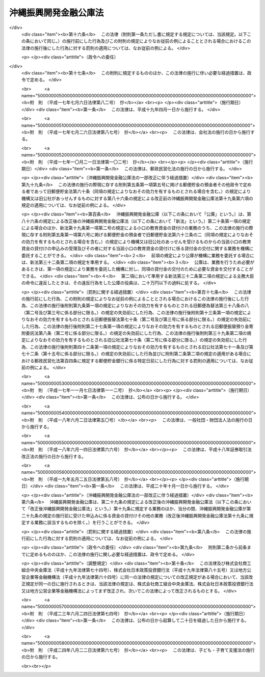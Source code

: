 .. _S47HO031:

======================
沖縄振興開発金融公庫法
======================

.. raw:: html
    
    
    <b>沖縄振興開発金融公庫法<br>
    （昭和四十七年五月十三日法律第三十一号）</b><br><br><div align="right">最終改正：平成二四年八月二二日法律第六七号</div><br><div align="right"><table width="" border="0"><tr><td><font color="RED">（最終改正までの未施行法令）</font></td></tr><tr><td><a href="/cgi-bin/idxmiseko.cgi?H_RYAKU=%8f%ba%8e%6c%8e%b5%96%40%8e%4f%88%ea&amp;H_NO=%95%bd%90%ac%93%f1%8f%5c%8e%6c%94%4e%94%aa%8c%8e%93%f1%8f%5c%93%f1%93%fa%96%40%97%a5%91%e6%98%5a%8f%5c%8e%b5%8d%86&amp;H_PATH=/miseko/S47HO031/H24HO067.html" target="inyo">平成二十四年八月二十二日法律第六十七号</a></td><td align="right">（未施行）</td></tr><tr></tr><tr><td align="right">　</td><td></td></tr><tr></tr></table></div><a name="0000000000000000000000000000000000000000000000000000000000000000000000000000000"></a>
    <br>
    　<a href="#1000000000001000000000000000000000000000000000000000000000000000000000000000000" target="data">第一章　総則（第一条―第七条）</a>
    <br>
    　<a href="#1000000000002000000000000000000000000000000000000000000000000000000000000000000" target="data">第二章　役員及び職員（第八条―第十八条）</a>
    <br>
    　<a href="#1000000000003000000000000000000000000000000000000000000000000000000000000000000" target="data">第三章　業務（第十九条―第二十三条）</a>
    <br>
    　<a href="#1000000000004000000000000000000000000000000000000000000000000000000000000000000" target="data">第四章　会計（第二十四条―第三十一条）</a>
    <br>
    　<a href="#1000000000005000000000000000000000000000000000000000000000000000000000000000000" target="data">第五章　監督（第三十二条―第三十三条の二）</a>
    <br>
    　<a href="#1000000000006000000000000000000000000000000000000000000000000000000000000000000" target="data">第六章　雑則（第三十四条―第三十六条）</a>
    <br>
    　<a href="#1000000000007000000000000000000000000000000000000000000000000000000000000000000" target="data">第七章　罰則（第三十七条―第四十条）</a>
    <br>
    　<a href="#5000000000000000000000000000000000000000000000000000000000000000000000000000000" target="data">附則</a>
    <br><p>　　　<b><a name="1000000000001000000000000000000000000000000000000000000000000000000000000000000">第一章　総則</a>
    </b>
    </p><p>
    </p><div class="arttitle"><a name="1000000000000000000000000000000000000000000000000100000000000000000000000000000">（目的）</a>
    </div><div class="item"><b>第一条</b>
    <a name="1000000000000000000000000000000000000000000000000100000000001000000000000000000"></a>
    　沖縄振興開発金融公庫は、沖縄（沖縄県の区域をいう。以下同じ。）における産業の開発を促進するため、長期資金を供給すること等により、一般の金融機関が行う金融及び民間の投資を補完し、又は奨励するとともに、沖縄の国民大衆、住宅を必要とする者、農林漁業者、中小企業者、病院その他の医療施設を開設する者、生活衛生関係の営業者等に対する資金で、一般の金融機関が供給することを困難とするものを供給し、もつて沖縄における経済の振興及び社会の開発に資することを目的とする。
    </div>
    
    <p>
    </p><div class="arttitle"><a name="1000000000000000000000000000000000000000000000000200000000000000000000000000000">（法人格）</a>
    </div><div class="item"><b>第二条</b>
    <a name="1000000000000000000000000000000000000000000000000200000000001000000000000000000"></a>
    　沖縄振興開発金融公庫（以下「公庫」という。）は、法人とする。
    </div>
    
    <p>
    </p><div class="arttitle"><a name="1000000000000000000000000000000000000000000000000300000000000000000000000000000">（事務所）</a>
    </div><div class="item"><b>第三条</b>
    <a name="1000000000000000000000000000000000000000000000000300000000001000000000000000000"></a>
    　公庫は、主たる事務所を那覇市に置く。
    </div>
    <div class="item"><b><a name="1000000000000000000000000000000000000000000000000300000000002000000000000000000">２</a>
    </b>
    　公庫は、東京都に従たる事務所を置くほか、その他の必要な地に従たる事務所を置くことができる。
    </div>
    
    <p>
    </p><div class="arttitle"><a name="1000000000000000000000000000000000000000000000000400000000000000000000000000000">（資本金）</a>
    </div><div class="item"><b>第四条</b>
    <a name="1000000000000000000000000000000000000000000000000400000000001000000000000000000"></a>
    　公庫の資本金は、附則第四条第二項の規定により政府から出資があつたものとされた金額に相当する金額とする。
    </div>
    <div class="item"><b><a name="1000000000000000000000000000000000000000000000000400000000002000000000000000000">２</a>
    </b>
    　政府は、予算で定める金額の範囲内において、公庫に追加して出資することができる。
    </div>
    <div class="item"><b><a name="1000000000000000000000000000000000000000000000000400000000003000000000000000000">３</a>
    </b>
    　公庫は、前項の規定による政府の出資があつたときは、その出資額により資本金を増加するものとする。
    </div>
    
    <p>
    </p><div class="arttitle"><a name="1000000000000000000000000000000000000000000000000500000000000000000000000000000">（登記）</a>
    </div><div class="item"><b>第五条</b>
    <a name="1000000000000000000000000000000000000000000000000500000000001000000000000000000"></a>
    　公庫は、政令で定めるところにより、登記しなければならない。
    </div>
    <div class="item"><b><a name="1000000000000000000000000000000000000000000000000500000000002000000000000000000">２</a>
    </b>
    　前項の規定により登記を必要とする事項は、登記した後でなければ、これをもつて第三者に対抗することができない。
    </div>
    
    <p>
    </p><div class="arttitle"><a name="1000000000000000000000000000000000000000000000000600000000000000000000000000000">（名称の使用制限）</a>
    </div><div class="item"><b>第六条</b>
    <a name="1000000000000000000000000000000000000000000000000600000000001000000000000000000"></a>
    　公庫でない者は、沖縄振興開発金融公庫という名称を用いてはならない。
    </div>
    
    <p>
    </p><div class="arttitle"><a name="1000000000000000000000000000000000000000000000000700000000000000000000000000000">（</a><a href="/cgi-bin/idxrefer.cgi?H_FILE=%95%bd%88%ea%94%aa%96%40%8e%6c%94%aa&amp;REF_NAME=%88%ea%94%ca%8e%d0%92%63%96%40%90%6c%8b%79%82%d1%88%ea%94%ca%8d%e0%92%63%96%40%90%6c%82%c9%8a%d6%82%b7%82%e9%96%40%97%a5&amp;ANCHOR_F=&amp;ANCHOR_T=" target="inyo">一般社団法人及び一般財団法人に関する法律</a>
    の準用）
    </div><div class="item"><b>第七条</b>
    <a name="1000000000000000000000000000000000000000000000000700000000001000000000000000000"></a>
    　<a href="/cgi-bin/idxrefer.cgi?H_FILE=%95%bd%88%ea%94%aa%96%40%8e%6c%94%aa&amp;REF_NAME=%88%ea%94%ca%8e%d0%92%63%96%40%90%6c%8b%79%82%d1%88%ea%94%ca%8d%e0%92%63%96%40%90%6c%82%c9%8a%d6%82%b7%82%e9%96%40%97%a5&amp;ANCHOR_F=&amp;ANCHOR_T=" target="inyo">一般社団法人及び一般財団法人に関する法律</a>
    （平成十八年法律第四十八号）<a href="/cgi-bin/idxrefer.cgi?H_FILE=%95%bd%88%ea%94%aa%96%40%8e%6c%94%aa&amp;REF_NAME=%91%e6%8e%6c%8f%f0&amp;ANCHOR_F=1000000000000000000000000000000000000000000000000400000000000000000000000000000&amp;ANCHOR_T=1000000000000000000000000000000000000000000000000400000000000000000000000000000#1000000000000000000000000000000000000000000000000400000000000000000000000000000" target="inyo">第四条</a>
    及び<a href="/cgi-bin/idxrefer.cgi?H_FILE=%95%bd%88%ea%94%aa%96%40%8e%6c%94%aa&amp;REF_NAME=%91%e6%8e%b5%8f%5c%94%aa%8f%f0&amp;ANCHOR_F=1000000000000000000000000000000000000000000000007800000000000000000000000000000&amp;ANCHOR_T=1000000000000000000000000000000000000000000000007800000000000000000000000000000#1000000000000000000000000000000000000000000000007800000000000000000000000000000" target="inyo">第七十八条</a>
    の規定は、公庫について準用する。
    </div>
    
    
    <p>　　　<b><a name="1000000000002000000000000000000000000000000000000000000000000000000000000000000">第二章　役員及び職員</a>
    </b>
    </p><p>
    </p><div class="arttitle"><a name="1000000000000000000000000000000000000000000000000800000000000000000000000000000">（役員）</a>
    </div><div class="item"><b>第八条</b>
    <a name="1000000000000000000000000000000000000000000000000800000000001000000000000000000"></a>
    　公庫に役員として理事長一人、副理事長一人、理事三人以内及び監事一人を置く。
    </div>
    
    <p>
    </p><div class="arttitle"><a name="1000000000000000000000000000000000000000000000000900000000000000000000000000000">（役員の職務及び権限）</a>
    </div><div class="item"><b>第九条</b>
    <a name="1000000000000000000000000000000000000000000000000900000000001000000000000000000"></a>
    　理事長は、公庫を代表し、その業務を総理する。
    </div>
    <div class="item"><b><a name="1000000000000000000000000000000000000000000000000900000000002000000000000000000">２</a>
    </b>
    　副理事長は、公庫を代表し、理事長の定めるところにより、理事長を補佐して公庫の業務を掌理し、理事長に事故があるときはその職務を代理し、理事長が欠員のときはその職務を行なう。
    </div>
    <div class="item"><b><a name="1000000000000000000000000000000000000000000000000900000000003000000000000000000">３</a>
    </b>
    　理事は、理事長の定めるところにより、理事長及び副理事長を補佐して公庫の業務を掌理し、理事長及び副理事長に事故があるときはその職務を代理し、理事長及び副理事長が欠員のときはその職務を行なう。
    </div>
    <div class="item"><b><a name="1000000000000000000000000000000000000000000000000900000000004000000000000000000">４</a>
    </b>
    　監事は、公庫の業務を監査する。
    </div>
    <div class="item"><b><a name="1000000000000000000000000000000000000000000000000900000000005000000000000000000">５</a>
    </b>
    　監事は、監査の結果に基づき、必要があると認めるときは、理事長又は主務大臣に意見を提出することができる。
    </div>
    
    <p>
    </p><div class="arttitle"><a name="1000000000000000000000000000000000000000000000001000000000000000000000000000000">（役員の任命）</a>
    </div><div class="item"><b>第十条</b>
    <a name="1000000000000000000000000000000000000000000000001000000000001000000000000000000"></a>
    　理事長及び監事は、主務大臣が任命する。
    </div>
    <div class="item"><b><a name="1000000000000000000000000000000000000000000000001000000000002000000000000000000">２</a>
    </b>
    　副理事長及び理事は、理事長が主務大臣の認可を受けて任命する。
    </div>
    
    <p>
    </p><div class="arttitle"><a name="1000000000000000000000000000000000000000000000001100000000000000000000000000000">（役員の任期）</a>
    </div><div class="item"><b>第十一条</b>
    <a name="1000000000000000000000000000000000000000000000001100000000001000000000000000000"></a>
    　理事長及び副理事長の任期は、四年とし、理事及び監事の任期は、二年とする。
    </div>
    <div class="item"><b><a name="1000000000000000000000000000000000000000000000001100000000002000000000000000000">２</a>
    </b>
    　役員は、再任されることができる。
    </div>
    
    <p>
    </p><div class="arttitle"><a name="1000000000000000000000000000000000000000000000001200000000000000000000000000000">（役員の欠格条項）</a>
    </div><div class="item"><b>第十二条</b>
    <a name="1000000000000000000000000000000000000000000000001200000000001000000000000000000"></a>
    　国務大臣、国会議員、政府職員（非常勤の者を除く。）、地方公共団体の議会の議員、地方公共団体の長若しくは常勤の職員又は政党の役員は、公庫の役員となることができない。
    </div>
    
    <p>
    </p><div class="arttitle"><a name="1000000000000000000000000000000000000000000000001200200000000000000000000000000">（役員の解任）</a>
    </div><div class="item"><b>第十二条の二</b>
    <a name="1000000000000000000000000000000000000000000000001200200000001000000000000000000"></a>
    　主務大臣又は理事長は、それぞれその任命に係る役員が前条の規定により役員となることができない者に該当するに至つたときは、その役員を解任しなければならない。
    </div>
    <div class="item"><b><a name="1000000000000000000000000000000000000000000000001200200000002000000000000000000">２</a>
    </b>
    　主務大臣又は理事長は、それぞれその任命に係る役員が次の各号のいずれかに該当するに至つたときは、その役員を解任することができる。
    <div class="number"><b><a name="1000000000000000000000000000000000000000000000001200200000002000000001000000000">一</a>
    </b>
    　この法律若しくは<a href="/cgi-bin/idxrefer.cgi?H_FILE=%8f%ba%93%f1%94%aa%96%40%98%5a%8e%4f&amp;REF_NAME=%8e%59%8b%c6%98%4a%93%ad%8e%d2%8f%5a%91%ee%8e%91%8b%e0%97%5a%92%ca%96%40&amp;ANCHOR_F=&amp;ANCHOR_T=" target="inyo">産業労働者住宅資金融通法</a>
    （昭和二十八年法律第六十三号。以下「融通法」という。）又はこれらの法律に基づく命令に違反したとき。
    </div>
    <div class="number"><b><a name="1000000000000000000000000000000000000000000000001200200000002000000002000000000">二</a>
    </b>
    　刑事事件により有罪の判決の言渡しを受けたとき。
    </div>
    <div class="number"><b><a name="1000000000000000000000000000000000000000000000001200200000002000000003000000000">三</a>
    </b>
    　破産手続開始の決定を受けたとき。
    </div>
    <div class="number"><b><a name="1000000000000000000000000000000000000000000000001200200000002000000004000000000">四</a>
    </b>
    　心身の故障により職務を執ることができないとき。
    </div>
    </div>
    <div class="item"><b><a name="1000000000000000000000000000000000000000000000001200200000003000000000000000000">３</a>
    </b>
    　理事長は、前項の規定によりその任命に係る役員を解任しようとするときは、主務大臣の認可を受けなければならない。
    </div>
    <div class="item"><b><a name="1000000000000000000000000000000000000000000000001200200000004000000000000000000">４</a>
    </b>
    　主務大臣は、公庫の副理事長又は理事が第二項各号のいずれかに該当するに至つたときは、理事長に対しその役員の解任を命ずることができる。
    </div>
    
    <p>
    </p><div class="arttitle"><a name="1000000000000000000000000000000000000000000000001300000000000000000000000000000">（役員の兼職禁止）</a>
    </div><div class="item"><b>第十三条</b>
    <a name="1000000000000000000000000000000000000000000000001300000000001000000000000000000"></a>
    　役員は、営利を目的とする団体の役員となり、又は自ら営利事業に従事してはならない。ただし、主務大臣が役員としての職務の執行に支障がないものと認めて承認したときは、この限りでない。
    </div>
    
    <p>
    </p><div class="arttitle"><a name="1000000000000000000000000000000000000000000000001400000000000000000000000000000">（代表権の制限）</a>
    </div><div class="item"><b>第十四条</b>
    <a name="1000000000000000000000000000000000000000000000001400000000001000000000000000000"></a>
    　公庫と理事長又は副理事長との利益が相反する事項については、これらの者は、代表権を有しない。この場合には、監事が公庫を代表する。
    </div>
    
    <p>
    </p><div class="arttitle"><a name="1000000000000000000000000000000000000000000000001500000000000000000000000000000">（代理人の選任）</a>
    </div><div class="item"><b>第十五条</b>
    <a name="1000000000000000000000000000000000000000000000001500000000001000000000000000000"></a>
    　理事長及び副理事長は、理事又は公庫の職員のうちから、公庫の従たる事務所の業務に関し一切の裁判上又は裁判外の行為をする権限を有する代理人を選任することができる。
    </div>
    
    <p>
    </p><div class="arttitle"><a name="1000000000000000000000000000000000000000000000001600000000000000000000000000000">（職員の任命）</a>
    </div><div class="item"><b>第十六条</b>
    <a name="1000000000000000000000000000000000000000000000001600000000001000000000000000000"></a>
    　公庫の職員は、理事長が任命する。
    </div>
    
    <p>
    </p><div class="arttitle"><a name="1000000000000000000000000000000000000000000000001700000000000000000000000000000">（役員及び職員の公務員たる性質）</a>
    </div><div class="item"><b>第十七条</b>
    <a name="1000000000000000000000000000000000000000000000001700000000001000000000000000000"></a>
    　役員及び職員は、<a href="/cgi-bin/idxrefer.cgi?H_FILE=%96%be%8e%6c%81%5a%96%40%8e%6c%8c%dc&amp;REF_NAME=%8c%59%96%40&amp;ANCHOR_F=&amp;ANCHOR_T=" target="inyo">刑法</a>
    （明治四十年法律第四十五号）その他の罰則の適用については、法令により公務に従事する職員とみなす。
    </div>
    
    <p>
    </p><div class="arttitle"><a name="1000000000000000000000000000000000000000000000001800000000000000000000000000000">（役員の給与及び退職手当の支給の基準）</a>
    </div><div class="item"><b>第十八条</b>
    <a name="1000000000000000000000000000000000000000000000001800000000001000000000000000000"></a>
    　公庫は、その役員の給与及び退職手当の支給の基準を社会一般の情勢に適合したものとなるよう定め、これを公表しなければならない。これを変更したときも、同様とする。
    </div>
    
    
    <p>　　　<b><a name="1000000000003000000000000000000000000000000000000000000000000000000000000000000">第三章　業務</a>
    </b>
    </p><p>
    </p><div class="arttitle"><a name="1000000000000000000000000000000000000000000000001900000000000000000000000000000">（業務の範囲）</a>
    </div><div class="item"><b>第十九条</b>
    <a name="1000000000000000000000000000000000000000000000001900000000001000000000000000000"></a>
    　公庫は、第一条の目的を達成するため、次の業務を行う。
    <div class="number"><b><a name="1000000000000000000000000000000000000000000000001900000000001000000001000000000">一</a>
    </b>
    　沖縄における産業の振興開発に寄与する事業に必要な長期資金（沖縄の置かれた特殊な諸事情にかんがみ特に必要があると認められるものとして主務大臣が定めるものに限る。）であつて次に掲げるものの貸付け、当該資金に係る債務の保証（債務を負担する行為であつて債務の保証に準ずるものを含む。以下同じ。）、当該資金の調達のために発行される社債（特別の法律により設立された法人で会社でないものの発行する債券を含む。以下同じ。）の応募その他の方法による取得又は当該資金に係る貸付債権の全部若しくは一部の譲受けを行うこと。ただし、当該保証に係る債務の履行期限（ただし、当該債務の保証の日から起算する。）、当該取得に係る社債の償還期限（ただし、当該取得の日から起算する。）及び当該譲受けをした貸付債権に係る貸付金の償還期限（ただし、当該譲受けの日から起算する。）は、一年未満のものであつてはならない。<div class="para1"><b>イ</b>　設備の取得（設備の賃借権その他の設備の利用に係る権利の取得を含む。）、改良若しくは補修（以下この号において「取得等」という。）に必要な資金、当該設備の取得等に関連する資金、土地の造成（当該造成に必要な土地の取得を含む。）に必要な資金又は既成市街地の整備改善に著しく寄与する事業（住宅の建設に係るもので政令で定めるものを除く。）に係る施設若しくは地域の経済社会の基盤の充実に著しく寄与する施設の建設若しくは整備に必要な資金</div>
    <div class="para1"><b>ロ</b>　イに掲げるもののほか、事業の円滑な遂行に必要な無体財産権その他これに類する権利の取得、人員の確保、役務の受入れ若しくは物品の購入等に必要な資金（沖縄における産業の振興開発に特に寄与する資金として主務大臣が定めるものに限る。）又は高度で新しい技術の研究開発に必要な資金</div>
    <div class="para1"><b>ハ</b>　イ又はロに掲げる資金の返済に必要な資金（イ又はロに掲げる資金の調達のために発行された社債の償還に必要な資金を含む。）</div>
    
    </div>
    <div class="number"><b><a name="1000000000000000000000000000000000000000000000001900000000001000000001002000000">一の二</a>
    </b>
    　主務大臣の認可を受けて、沖縄における産業の振興開発に寄与する事業に必要な資金（沖縄の置かれた特殊な諸事情にかんがみ特に必要があると認められるものとして主務大臣が定めるものに限る。）の出資を行うこと。
    </div>
    <div class="number"><b><a name="1000000000000000000000000000000000000000000000001900000000001000000001003000000">一の三</a>
    </b>
    　前二号に掲げるもののほか、前二号の業務を円滑かつ効果的に行うために必要な業務（前二号の業務と密接な関連を有する業務として政令で定めるものに限る。）を行うこと。
    </div>
    <div class="number"><b><a name="1000000000000000000000000000000000000000000000001900000000001000000002000000000">二</a>
    </b>
    　沖縄に住所を有する者で沖縄において事業を営むものに対して、小口の事業資金の貸付けを行い、並びに沖縄に住所を有する者に対して、小口の教育資金の貸付け（所得の水準その他の政令で定める要件を満たす者に対するものに限る。）を行い、及び恩給等を担保として小口の資金を貸し付けること。
    </div>
    <div class="number"><b><a name="1000000000000000000000000000000000000000000000001900000000001000000003000000000">三</a>
    </b>
    　次に掲げる者に対して、住宅の建設、住宅の用に供する土地の取得若しくは造成又は借地権の取得、幼稚園等又は関連利便施設の建設、関連公共施設の整備その他の政令で定める使途に充てるため必要な長期資金を貸し付けること及びこれらに関する業務で政令で定めるものを行うこと。<div class="para1"><b>イ</b>　沖縄において自ら居住するため住宅を必要とする者</div>
    <div class="para1"><b>ロ</b>　沖縄において親族の居住の用に供するため自ら居住する住宅以外に住宅を必要とする者</div>
    <div class="para1"><b>ハ</b>　沖縄において次に掲げる者に対し住宅を建設して賃貸する事業を行う者（地方公共団体を除く。）</div>
    <div class="para2"><b>（１）</b>　自ら居住するため住宅を必要とする者</div>
    <div class="para2"><b>（２）</b>　自ら居住するため住宅を必要とする者に対し住宅を賃貸する事業を行う者</div>
    <div class="para1"><b>ニ</b>　沖縄において自ら居住するため住宅を必要とする者又は親族の居住の用に供するため自ら居住する住宅以外に住宅を必要とする者に対し住宅を建設して譲渡する事業又は住宅を建設してその住宅及びこれに付随する土地若しくは借地権を譲渡する事業を行う者</div>
    <div class="para1"><b>ホ</b>　沖縄において土地若しくは借地権を取得し、土地を造成し、及び土地若しくは借地権を譲渡する事業又は土地を造成し、及び土地若しくは借地権を譲渡する事業を行う会社その他の法人並びにこれらの事業を行う地方公共団体並びに土地区画整理事業を行う者</div>
    <div class="para1"><b>ヘ</b>　その他政令で定める者</div>
    
    </div>
    <div class="number"><b><a name="1000000000000000000000000000000000000000000000001900000000001000000004000000000">四</a>
    </b>
    　沖縄において農業（畜産業及び養蚕業を含む。）、林業若しくは漁業を営む者又はこれらの者の組織する法人その他政令で定める者に対して、必要な長期資金で政令で定めるものを貸し付けること。
    </div>
    <div class="number"><b><a name="1000000000000000000000000000000000000000000000001900000000001000000005000000000">五</a>
    </b>
    　沖縄において事業を行う中小企業者に対して事業の振興に必要な資金（特定の中小企業者を対象とし、かつ、中小企業に関する重要な施策の目的に従つて貸付けが行われる長期の資金又は沖縄の置かれた特殊な諸事情にかんがみ特に必要があると認められる長期の資金として、主務大臣が定めるものに限る。）の貸付けを行い、及び沖縄において事業を行う中小企業者が事業の振興に必要な長期資金を調達するために新たに発行する社債（<a href="/cgi-bin/idxrefer.cgi?H_FILE=%95%bd%88%ea%8e%4f%96%40%8e%b5%8c%dc&amp;REF_NAME=%8e%d0%8d%c2%81%41%8a%94%8e%ae%93%99%82%cc%90%55%91%d6%82%c9%8a%d6%82%b7%82%e9%96%40%97%a5&amp;ANCHOR_F=&amp;ANCHOR_T=" target="inyo">社債、株式等の振替に関する法律</a>
    （平成十三年法律第七十五号）<a href="/cgi-bin/idxrefer.cgi?H_FILE=%95%bd%88%ea%8e%4f%96%40%8e%b5%8c%dc&amp;REF_NAME=%91%e6%98%5a%8f%5c%98%5a%8f%f0%91%e6%88%ea%8d%86&amp;ANCHOR_F=1000000000000000000000000000000000000000000000006600000000001000000001000000000&amp;ANCHOR_T=1000000000000000000000000000000000000000000000006600000000001000000001000000000#1000000000000000000000000000000000000000000000006600000000001000000001000000000" target="inyo">第六十六条第一号</a>
    に規定する短期社債を除く。）の応募その他の方法による取得（特定の中小企業者を対象とし、かつ、中小企業に関する重要な施策の目的に従つて行われるもの又は沖縄の置かれた特殊な諸事情にかんがみ特に必要があると認められるものとして、主務大臣が定めるものに限る。）を行うこと。
    </div>
    <div class="number"><b><a name="1000000000000000000000000000000000000000000000001900000000001000000006000000000">六</a>
    </b>
    　沖縄において病院、診療所、薬局その他政令で定める施設を開設する個人又は医療法人その他政令で定める法人に対して、当該施設（当該施設の運営に関し必要な附属施設を含むものとし、薬局にあつては、調剤のために必要な施設とする。）の設置、整備又は運営に必要な長期資金の貸付けを行い、及び沖縄において指定訪問看護事業を行う医療法人その他政令で定める者に対して、当該事業に必要な長期資金を貸し付けること。
    </div>
    <div class="number"><b><a name="1000000000000000000000000000000000000000000000001900000000001000000007000000000">七</a>
    </b>
    　沖縄において営業を営む生活衛生関係営業者その他の政令で定める者に対して、当該営業を営むのに要する資金（当該営業に係る衛生水準の向上及び近代化の促進に必要なものに限る。）並びに生活衛生関係営業者の共通の利益を増進するための事業その他当該営業に係る衛生水準の向上及び近代化の促進に必要な事業を行うのに要する資金で、政令で定めるものを貸し付けること。
    </div>
    <div class="number"><b><a name="1000000000000000000000000000000000000000000000001900000000001000000008000000000">八</a>
    </b>
    　前各号の業務に附帯する業務を行うこと。
    </div>
    </div>
    <div class="item"><b><a name="1000000000000000000000000000000000000000000000001900000000002000000000000000000">２</a>
    </b>
    　前項において次の各号に掲げる用語の意義は、当該各号に定めるところによる。
    <div class="number"><b><a name="1000000000000000000000000000000000000000000000001900000000002000000001000000000">一</a>
    </b>
    　小口の事業資金　<a href="/cgi-bin/idxrefer.cgi?H_FILE=%95%bd%88%ea%8b%e3%96%40%8c%dc%8e%b5&amp;REF_NAME=%8a%94%8e%ae%89%ef%8e%d0%93%fa%96%7b%90%ad%8d%f4%8b%e0%97%5a%8c%f6%8c%c9%96%40&amp;ANCHOR_F=&amp;ANCHOR_T=" target="inyo">株式会社日本政策金融公庫法</a>
    （平成十九年法律第五十七号）別表第一第一号の下欄に規定する小口の事業資金をいう。
    </div>
    <div class="number"><b><a name="1000000000000000000000000000000000000000000000001900000000002000000001002000000">一の二</a>
    </b>
    　小口の教育資金　<a href="/cgi-bin/idxrefer.cgi?H_FILE=%95%bd%88%ea%8b%e3%96%40%8c%dc%8e%b5&amp;REF_NAME=%8a%94%8e%ae%89%ef%8e%d0%93%fa%96%7b%90%ad%8d%f4%8b%e0%97%5a%8c%f6%8c%c9%96%40&amp;ANCHOR_F=&amp;ANCHOR_T=" target="inyo">株式会社日本政策金融公庫法</a>
    別表第一第二号の下欄に規定する小口の教育資金をいう。
    </div>
    <div class="number"><b><a name="1000000000000000000000000000000000000000000000001900000000002000000002000000000">二</a>
    </b>
    　恩給等　<a href="/cgi-bin/idxrefer.cgi?H_FILE=%8f%ba%93%f1%8b%e3%96%40%8b%e3%88%ea&amp;REF_NAME=%8a%94%8e%ae%89%ef%8e%d0%93%fa%96%7b%90%ad%8d%f4%8b%e0%97%5a%8c%f6%8c%c9%82%aa%8d%73%82%a4%89%b6%8b%8b%92%53%95%db%8b%e0%97%5a%82%c9%8a%d6%82%b7%82%e9%96%40%97%a5&amp;ANCHOR_F=&amp;ANCHOR_T=" target="inyo">株式会社日本政策金融公庫が行う恩給担保金融に関する法律</a>
    （昭和二十九年法律第九十一号）<a href="/cgi-bin/idxrefer.cgi?H_FILE=%8f%ba%93%f1%8b%e3%96%40%8b%e3%88%ea&amp;REF_NAME=%91%e6%93%f1%8f%f0%91%e6%88%ea%8d%80&amp;ANCHOR_F=1000000000000000000000000000000000000000000000000200000000001000000000000000000&amp;ANCHOR_T=1000000000000000000000000000000000000000000000000200000000001000000000000000000#1000000000000000000000000000000000000000000000000200000000001000000000000000000" target="inyo">第二条第一項</a>
    に規定する恩給等をいう。
    </div>
    <div class="number"><b><a name="1000000000000000000000000000000000000000000000001900000000002000000003000000000">三</a>
    </b>
    　幼稚園等　幼稚園その他保護者の委託を受けてその乳児又は幼児を保育することを目的とする施設をいう。
    </div>
    <div class="number"><b><a name="1000000000000000000000000000000000000000000000001900000000002000000003002000000">三の二</a>
    </b>
    　関連利便施設　学校、幼稚園、店舗その他の居住者の利便に供する施設で政令で定めるものをいう。
    </div>
    <div class="number"><b><a name="1000000000000000000000000000000000000000000000001900000000002000000003003000000">三の三</a>
    </b>
    　関連公共施設　道路、公園、下水道その他の公共の用に供する施設で政令で定めるものをいう。
    </div>
    <div class="number"><b><a name="1000000000000000000000000000000000000000000000001900000000002000000003004000000">三の四</a>
    </b>
    　土地区画整理事業　<a href="/cgi-bin/idxrefer.cgi?H_FILE=%8f%ba%93%f1%8b%e3%96%40%88%ea%88%ea%8b%e3&amp;REF_NAME=%93%79%92%6e%8b%e6%89%e6%90%ae%97%9d%96%40&amp;ANCHOR_F=&amp;ANCHOR_T=" target="inyo">土地区画整理法</a>
    （昭和二十九年法律第百十九号）<a href="/cgi-bin/idxrefer.cgi?H_FILE=%8f%ba%93%f1%8b%e3%96%40%88%ea%88%ea%8b%e3&amp;REF_NAME=%91%e6%93%f1%8f%f0%91%e6%88%ea%8d%80&amp;ANCHOR_F=1000000000000000000000000000000000000000000000000200000000001000000000000000000&amp;ANCHOR_T=1000000000000000000000000000000000000000000000000200000000001000000000000000000#1000000000000000000000000000000000000000000000000200000000001000000000000000000" target="inyo">第二条第一項</a>
    に規定する土地区画整理事業をいう。
    </div>
    <div class="number"><b><a name="1000000000000000000000000000000000000000000000001900000000002000000004000000000">四</a>
    </b>
    　中小企業者　<a href="/cgi-bin/idxrefer.cgi?H_FILE=%95%bd%88%ea%8b%e3%96%40%8c%dc%8e%b5&amp;REF_NAME=%8a%94%8e%ae%89%ef%8e%d0%93%fa%96%7b%90%ad%8d%f4%8b%e0%97%5a%8c%f6%8c%c9%96%40%91%e6%93%f1%8f%f0%91%e6%8e%4f%8d%86&amp;ANCHOR_F=1000000000000000000000000000000000000000000000000200000000002000000003000000000&amp;ANCHOR_T=1000000000000000000000000000000000000000000000000200000000002000000003000000000#1000000000000000000000000000000000000000000000000200000000002000000003000000000" target="inyo">株式会社日本政策金融公庫法第二条第三号</a>
    に規定する中小企業者をいう。
    </div>
    <div class="number"><b><a name="1000000000000000000000000000000000000000000000001900000000002000000004002000000">四の二</a>
    </b>
    　指定訪問看護事業<a href="/cgi-bin/idxrefer.cgi?H_FILE=%95%bd%8b%e3%96%40%88%ea%93%f1%8e%4f&amp;REF_NAME=%89%ee%8c%ec%95%db%8c%af%96%40&amp;ANCHOR_F=&amp;ANCHOR_T=" target="inyo">介護保険法</a>
    （平成九年法律第百二十三号）<a href="/cgi-bin/idxrefer.cgi?H_FILE=%95%bd%8b%e3%96%40%88%ea%93%f1%8e%4f&amp;REF_NAME=%91%e6%8e%6c%8f%5c%88%ea%8f%f0%91%e6%88%ea%8d%80&amp;ANCHOR_F=1000000000000000000000000000000000000000000000004100000000001000000000000000000&amp;ANCHOR_T=1000000000000000000000000000000000000000000000004100000000001000000000000000000#1000000000000000000000000000000000000000000000004100000000001000000000000000000" target="inyo">第四十一条第一項</a>
    本文の指定に係る<a href="/cgi-bin/idxrefer.cgi?H_FILE=%95%bd%8b%e3%96%40%88%ea%93%f1%8e%4f&amp;REF_NAME=%93%af%96%40%91%e6%94%aa%8f%f0%91%e6%88%ea%8d%80&amp;ANCHOR_F=1000000000000000000000000000000000000000000000000800000000001000000000000000000&amp;ANCHOR_T=1000000000000000000000000000000000000000000000000800000000001000000000000000000#1000000000000000000000000000000000000000000000000800000000001000000000000000000" target="inyo">同法第八条第一項</a>
    に規定する居宅サービス事業（<a href="/cgi-bin/idxrefer.cgi?H_FILE=%95%bd%8b%e3%96%40%88%ea%93%f1%8e%4f&amp;REF_NAME=%93%af%8f%f0%91%e6%8e%6c%8d%80&amp;ANCHOR_F=1000000000000000000000000000000000000000000000000800000000004000000000000000000&amp;ANCHOR_T=1000000000000000000000000000000000000000000000000800000000004000000000000000000#1000000000000000000000000000000000000000000000000800000000004000000000000000000" target="inyo">同条第四項</a>
    に規定する訪問看護を行う事業に限る。）及び<a href="/cgi-bin/idxrefer.cgi?H_FILE=%95%bd%8b%e3%96%40%88%ea%93%f1%8e%4f&amp;REF_NAME=%93%af%96%40%91%e6%8c%dc%8f%5c%8e%4f%8f%f0%91%e6%88%ea%8d%80&amp;ANCHOR_F=1000000000000000000000000000000000000000000000005300000000001000000000000000000&amp;ANCHOR_T=1000000000000000000000000000000000000000000000005300000000001000000000000000000#1000000000000000000000000000000000000000000000005300000000001000000000000000000" target="inyo">同法第五十三条第一項</a>
    本文の指定に係る<a href="/cgi-bin/idxrefer.cgi?H_FILE=%95%bd%8b%e3%96%40%88%ea%93%f1%8e%4f&amp;REF_NAME=%93%af%96%40%91%e6%94%aa%8f%f0%82%cc%93%f1%91%e6%88%ea%8d%80&amp;ANCHOR_F=1000000000000000000000000000000000000000000000000800200000001000000000000000000&amp;ANCHOR_T=1000000000000000000000000000000000000000000000000800200000001000000000000000000#1000000000000000000000000000000000000000000000000800200000001000000000000000000" target="inyo">同法第八条の二第一項</a>
    に規定する介護予防サービス事業（<a href="/cgi-bin/idxrefer.cgi?H_FILE=%95%bd%8b%e3%96%40%88%ea%93%f1%8e%4f&amp;REF_NAME=%93%af%8f%f0%91%e6%8e%6c%8d%80&amp;ANCHOR_F=1000000000000000000000000000000000000000000000000800200000004000000000000000000&amp;ANCHOR_T=1000000000000000000000000000000000000000000000000800200000004000000000000000000#1000000000000000000000000000000000000000000000000800200000004000000000000000000" target="inyo">同条第四項</a>
    に規定する介護予防訪問看護を行う事業に限る。）をいう。
    </div>
    <div class="number"><b><a name="1000000000000000000000000000000000000000000000001900000000002000000005000000000">五</a>
    </b>
    　生活衛生関係営業者　<a href="/cgi-bin/idxrefer.cgi?H_FILE=%95%bd%88%ea%8b%e3%96%40%8c%dc%8e%b5&amp;REF_NAME=%8a%94%8e%ae%89%ef%8e%d0%93%fa%96%7b%90%ad%8d%f4%8b%e0%97%5a%8c%f6%8c%c9%96%40%91%e6%93%f1%8f%f0%91%e6%88%ea%8d%86&amp;ANCHOR_F=1000000000000000000000000000000000000000000000000200000000002000000001000000000&amp;ANCHOR_T=1000000000000000000000000000000000000000000000000200000000002000000001000000000#1000000000000000000000000000000000000000000000000200000000002000000001000000000" target="inyo">株式会社日本政策金融公庫法第二条第一号</a>
    に規定する生活衛生関係営業者をいう。
    </div>
    </div>
    <div class="item"><b><a name="1000000000000000000000000000000000000000000000001900000000003000000000000000000">３</a>
    </b>
    　公庫は、第一項の業務のほか、第一条の目的を達成するため、<a href="/cgi-bin/idxrefer.cgi?H_FILE=%8f%ba%93%f1%94%aa%96%40%98%5a%8e%4f&amp;REF_NAME=%97%5a%92%ca%96%40%91%e6%8e%b5%8f%f0&amp;ANCHOR_F=1000000000000000000000000000000000000000000000000700000000000000000000000000000&amp;ANCHOR_T=1000000000000000000000000000000000000000000000000700000000000000000000000000000#1000000000000000000000000000000000000000000000000700000000000000000000000000000" target="inyo">融通法第七条</a>
    に規定する資金の貸付けの業務を行う。
    </div>
    <div class="item"><b><a name="1000000000000000000000000000000000000000000000001900000000004000000000000000000">４</a>
    </b>
    　公庫は、第一項及び前項の業務のほか、附則第四条第一項の規定により承継した権利義務の処理に関する業務を行なうことができる。
    </div>
    <div class="item"><b><a name="1000000000000000000000000000000000000000000000001900000000005000000000000000000">５</a>
    </b>
    　<a href="/cgi-bin/idxrefer.cgi?H_FILE=%8f%ba%93%f1%8b%e3%96%40%8b%e3%88%ea&amp;REF_NAME=%8a%94%8e%ae%89%ef%8e%d0%93%fa%96%7b%90%ad%8d%f4%8b%e0%97%5a%8c%f6%8c%c9%82%aa%8d%73%82%a4%89%b6%8b%8b%92%53%95%db%8b%e0%97%5a%82%c9%8a%d6%82%b7%82%e9%96%40%97%a5%91%e6%8e%4f%8f%f0&amp;ANCHOR_F=1000000000000000000000000000000000000000000000000300000000000000000000000000000&amp;ANCHOR_T=1000000000000000000000000000000000000000000000000300000000000000000000000000000#1000000000000000000000000000000000000000000000000300000000000000000000000000000" target="inyo">株式会社日本政策金融公庫が行う恩給担保金融に関する法律第三条</a>
    から<a href="/cgi-bin/idxrefer.cgi?H_FILE=%8f%ba%93%f1%8b%e3%96%40%8b%e3%88%ea&amp;REF_NAME=%91%e6%8b%e3%8f%f0&amp;ANCHOR_F=1000000000000000000000000000000000000000000000000900000000000000000000000000000&amp;ANCHOR_T=1000000000000000000000000000000000000000000000000900000000000000000000000000000#1000000000000000000000000000000000000000000000000900000000000000000000000000000" target="inyo">第九条</a>
    までの規定は、公庫が<a href="/cgi-bin/idxrefer.cgi?H_FILE=%8f%ba%93%f1%8b%e3%96%40%8b%e3%88%ea&amp;REF_NAME=%93%af%96%40%91%e6%93%f1%8f%f0%91%e6%88%ea%8d%80&amp;ANCHOR_F=1000000000000000000000000000000000000000000000000200000000001000000000000000000&amp;ANCHOR_T=1000000000000000000000000000000000000000000000000200000000001000000000000000000#1000000000000000000000000000000000000000000000000200000000001000000000000000000" target="inyo">同法第二条第一項</a>
    に規定する恩給等を担保として貸付けをする場合について準用する。
    </div>
    
    <p>
    </p><div class="arttitle"><a name="1000000000000000000000000000000000000000000000001900200000000000000000000000000">（債務保証及び出資の限度）</a>
    </div><div class="item"><b>第十九条の二</b>
    <a name="1000000000000000000000000000000000000000000000001900200000001000000000000000000"></a>
    　公庫は、前条第一項第一号の規定による保証に係る債務の現在額と同項第一号の二の規定による出資の額の総額との合計額が第四条に規定する資本金の額を超えることとなる場合には、新たに同項第一号の規定による債務保証又は同項第一号の二の規定による出資をしてはならない。
    </div>
    
    <p>
    </p><div class="arttitle"><a name="1000000000000000000000000000000000000000000000002000000000000000000000000000000">（業務の委託等）</a>
    </div><div class="item"><b>第二十条</b>
    <a name="1000000000000000000000000000000000000000000000002000000000001000000000000000000"></a>
    　公庫は、主務省令で定める金融機関、地方公共団体その他政令で定める法人に対し、その業務（次条第一項の規定により委託を受けた業務を含む。）のうち政令で定めるものを委託することができる。この場合において、政令で定める法人に対し、政令で定める業務を委託しようとするときは、あらかじめ、主務大臣の認可を受けなければならない。
    </div>
    <div class="item"><b><a name="1000000000000000000000000000000000000000000000002000000000002000000000000000000">２</a>
    </b>
    　金融機関は、他の法律の規定にかかわらず、公庫が前項の規定により当該金融機関に対し委託した業務を受託することができる。
    </div>
    <div class="item"><b><a name="1000000000000000000000000000000000000000000000002000000000003000000000000000000">３</a>
    </b>
    　第一項の規定により業務の委託を受けた金融機関又は同項に規定する政令で定める法人（以下「受託金融機関等」という。）の役員又は職員で、当該委託業務に従事するものは、<a href="/cgi-bin/idxrefer.cgi?H_FILE=%96%be%8e%6c%81%5a%96%40%8e%6c%8c%dc&amp;REF_NAME=%8c%59%96%40&amp;ANCHOR_F=&amp;ANCHOR_T=" target="inyo">刑法</a>
    その他の罰則の適用については、法令により公務に従事する職員とみなす。
    </div>
    
    <p>
    </p><div class="arttitle"><a name="1000000000000000000000000000000000000000000000002100000000000000000000000000000">（業務の受託）</a>
    </div><div class="item"><b>第二十一条</b>
    <a name="1000000000000000000000000000000000000000000000002100000000001000000000000000000"></a>
    　公庫は、主務大臣の認可を受けて、独立行政法人住宅金融支援機構の行う<a href="/cgi-bin/idxrefer.cgi?H_FILE=%95%bd%88%ea%8e%b5%96%40%94%aa%93%f1&amp;REF_NAME=%93%c6%97%a7%8d%73%90%ad%96%40%90%6c%8f%5a%91%ee%8b%e0%97%5a%8e%78%89%87%8b%40%8d%5c%96%40&amp;ANCHOR_F=&amp;ANCHOR_T=" target="inyo">独立行政法人住宅金融支援機構法</a>
    （平成十七年法律第八十二号）<a href="/cgi-bin/idxrefer.cgi?H_FILE=%95%bd%88%ea%8e%b5%96%40%94%aa%93%f1&amp;REF_NAME=%91%e6%8f%5c%8e%4f%8f%f0%91%e6%88%ea%8d%80%91%e6%88%ea%8d%86&amp;ANCHOR_F=1000000000000000000000000000000000000000000000001300000000001000000001000000000&amp;ANCHOR_T=1000000000000000000000000000000000000000000000001300000000001000000001000000000#1000000000000000000000000000000000000000000000001300000000001000000001000000000" target="inyo">第十三条第一項第一号</a>
    から<a href="/cgi-bin/idxrefer.cgi?H_FILE=%95%bd%88%ea%8e%b5%96%40%94%aa%93%f1&amp;REF_NAME=%91%e6%8e%4f%8d%86&amp;ANCHOR_F=1000000000000000000000000000000000000000000000001300000000001000000003000000000&amp;ANCHOR_T=1000000000000000000000000000000000000000000000001300000000001000000003000000000#1000000000000000000000000000000000000000000000001300000000001000000003000000000" target="inyo">第三号</a>
    までに規定する業務若しくはこれらに附帯する業務の一部、株式会社日本政策金融公庫の行う<a href="/cgi-bin/idxrefer.cgi?H_FILE=%95%bd%88%ea%8b%e3%96%40%8c%dc%8e%b5&amp;REF_NAME=%8a%94%8e%ae%89%ef%8e%d0%93%fa%96%7b%90%ad%8d%f4%8b%e0%97%5a%8c%f6%8c%c9%96%40%91%e6%8f%5c%88%ea%8f%f0%91%e6%88%ea%8d%80%91%e6%93%f1%8d%86&amp;ANCHOR_F=1000000000000000000000000000000000000000000000001100000000001000000002000000000&amp;ANCHOR_T=1000000000000000000000000000000000000000000000001100000000001000000002000000000#1000000000000000000000000000000000000000000000001100000000001000000002000000000" target="inyo">株式会社日本政策金融公庫法第十一条第一項第二号</a>
    の規定による<a href="/cgi-bin/idxrefer.cgi?H_FILE=%95%bd%88%ea%8b%e3%96%40%8c%dc%8e%b5&amp;REF_NAME=%93%af%96%40&amp;ANCHOR_F=&amp;ANCHOR_T=" target="inyo">同法</a>
    別表第二第一号から第五号までに掲げる業務若しくはこれらに附帯する業務又は特別の法律によつて設立された法人で政令で定めるものの行う貸付けの業務を受託することができる。
    </div>
    <div class="item"><b><a name="1000000000000000000000000000000000000000000000002100000000002000000000000000000">２</a>
    </b>
    　公庫は、前項の規定により業務の委託を受けたときは、当該委託を受けた業務に係る貸付けによつて生ずる債務の保証を行うことができる。
    </div>
    
    <p>
    </p><div class="arttitle"><a name="1000000000000000000000000000000000000000000000002200000000000000000000000000000">（業務方法書）</a>
    </div><div class="item"><b>第二十二条</b>
    <a name="1000000000000000000000000000000000000000000000002200000000001000000000000000000"></a>
    　公庫は、業務の開始の際、業務方法書を作成し、主務大臣の認可を受けなければならない。これを変更しようとするときも、同様とする。
    </div>
    <div class="item"><b><a name="1000000000000000000000000000000000000000000000002200000000002000000000000000000">２</a>
    </b>
    　前項の業務方法書に記載すべき事項は、主務省令で定める。
    </div>
    
    <p>
    </p><div class="arttitle"><a name="1000000000000000000000000000000000000000000000002300000000000000000000000000000">（事業計画及び資金計画）</a>
    </div><div class="item"><b>第二十三条</b>
    <a name="1000000000000000000000000000000000000000000000002300000000001000000000000000000"></a>
    　公庫は、四半期ごとに、事業計画及び資金計画を作成し、並びに当該四半期における第二十六条第二項の規定による短期借入金の借入れの最高額を定め、主務大臣の認可を受けなければならない。これを変更しようとするときも、同様とする。
    </div>
    
    
    <p>　　　<b><a name="1000000000004000000000000000000000000000000000000000000000000000000000000000000">第四章　会計</a>
    </b>
    </p><p>
    </p><div class="arttitle"><a name="1000000000000000000000000000000000000000000000002400000000000000000000000000000">（予算及び決算）</a>
    </div><div class="item"><b>第二十四条</b>
    <a name="1000000000000000000000000000000000000000000000002400000000001000000000000000000"></a>
    　公庫の予算及び決算に関しては、<a href="/cgi-bin/idxrefer.cgi?H_FILE=%8f%ba%93%f1%98%5a%96%40%8b%e3%8b%e3&amp;REF_NAME=%89%ab%93%ea%90%55%8b%bb%8a%4a%94%ad%8b%e0%97%5a%8c%f6%8c%c9%82%cc%97%5c%8e%5a%8b%79%82%d1%8c%88%8e%5a%82%c9%8a%d6%82%b7%82%e9%96%40%97%a5&amp;ANCHOR_F=&amp;ANCHOR_T=" target="inyo">沖縄振興開発金融公庫の予算及び決算に関する法律</a>
    （昭和二十六年法律第九十九号）の定めるところによる。
    </div>
    
    <p>
    </p><div class="arttitle"><a name="1000000000000000000000000000000000000000000000002500000000000000000000000000000">（国庫納付金）</a>
    </div><div class="item"><b>第二十五条</b>
    <a name="1000000000000000000000000000000000000000000000002500000000001000000000000000000"></a>
    　公庫は、毎事業年度の損益計算上利益金を生じたときは、これを翌事業年度の五月三十一日までに国庫に納付しなければならない。
    </div>
    <div class="item"><b><a name="1000000000000000000000000000000000000000000000002500000000002000000000000000000">２</a>
    </b>
    　前項の規定による国庫納付金は、同項に規定する日の属する会計年度の前年度の政府の歳入とする。
    </div>
    <div class="item"><b><a name="1000000000000000000000000000000000000000000000002500000000003000000000000000000">３</a>
    </b>
    　第一項の利益金の計算の方法並びに同項の規定による国庫納付金の納付の手続及びその帰属する会計については、政令で定める。
    </div>
    
    <p>
    </p><div class="arttitle"><a name="1000000000000000000000000000000000000000000000002600000000000000000000000000000">（借入金等）</a>
    </div><div class="item"><b>第二十六条</b>
    <a name="1000000000000000000000000000000000000000000000002600000000001000000000000000000"></a>
    　公庫は、主務大臣の認可を受けて、政府から資金の借入れをすることができる。
    </div>
    <div class="item"><b><a name="1000000000000000000000000000000000000000000000002600000000002000000000000000000">２</a>
    </b>
    　公庫は、資金繰りのため必要があるときは、前項に規定する政府からの資金の借入れの予算で定める限度額及び次条第一項に規定する沖縄振興開発金融公庫債券（以下この項において「公庫債券」という。）の発行の予算で定める限度額の合計額に相当する金額から、前項の規定により既に借り入れている資金の借入れの額及び既に発行している公庫債券の額の合計額に相当する金額を差し引いた金額（当該金額が第二十三条の規定により定めた短期借入金の借入れの最高額を上回るときは、当該最高額）を限度として、主務省令で定める金融機関から短期借入金をすることができる。
    </div>
    <div class="item"><b><a name="1000000000000000000000000000000000000000000000002600000000003000000000000000000">３</a>
    </b>
    　前項の規定による短期借入金は、当該短期借入金をした事業年度内に償還しなければならない。
    </div>
    <div class="item"><b><a name="1000000000000000000000000000000000000000000000002600000000004000000000000000000">４</a>
    </b>
    　公庫は、主務大臣の認可を受けて、<a href="/cgi-bin/idxrefer.cgi?H_FILE=%8f%ba%8e%6c%98%5a%96%40%8b%e3%93%f1&amp;REF_NAME=%8b%ce%98%4a%8e%d2%8d%e0%8e%59%8c%60%90%ac%91%a3%90%69%96%40&amp;ANCHOR_F=&amp;ANCHOR_T=" target="inyo">勤労者財産形成促進法</a>
    （昭和四十六年法律第九十二号）<a href="/cgi-bin/idxrefer.cgi?H_FILE=%8f%ba%8e%6c%98%5a%96%40%8b%e3%93%f1&amp;REF_NAME=%91%e6%8f%5c%8f%f0%91%e6%93%f1%8d%80&amp;ANCHOR_F=1000000000000000000000000000000000000000000000001000000000002000000000000000000&amp;ANCHOR_T=1000000000000000000000000000000000000000000000001000000000002000000000000000000#1000000000000000000000000000000000000000000000001000000000002000000000000000000" target="inyo">第十条第二項</a>
    本文の規定による貸付け（以下「財形住宅貸付け」という。）に必要な資金を調達するため、政府以外の者から資金の借入れをすることができる。
    </div>
    <div class="item"><b><a name="1000000000000000000000000000000000000000000000002600000000005000000000000000000">５</a>
    </b>
    　公庫は、主務大臣の認可を受けて、沖縄における産業の振興開発に金融上の寄与をするために必要な資金の財源に充てるため、政令で定めるところにより、寄託金の受入れをすることができる。
    </div>
    <div class="item"><b><a name="1000000000000000000000000000000000000000000000002600000000006000000000000000000">６</a>
    </b>
    　第一項、第二項、第四項及び前項に規定する場合を除くほか、公庫は、資金の借入れ又は寄託金の受入れをしてはならない。
    </div>
    
    <p>
    </p><div class="arttitle"><a name="1000000000000000000000000000000000000000000000002700000000000000000000000000000">（債券の発行）</a>
    </div><div class="item"><b>第二十七条</b>
    <a name="1000000000000000000000000000000000000000000000002700000000001000000000000000000"></a>
    　公庫は、主務大臣の認可を受けて、沖縄振興開発金融公庫債券（以下「公庫債券」という。）を発行することができる。
    </div>
    <div class="item"><b><a name="1000000000000000000000000000000000000000000000002700000000002000000000000000000">２</a>
    </b>
    　前項に定めるもののほか、公庫は、公庫債券を失つた者に対し交付するため必要があるときは、政令で定めるところにより、公庫債券を発行することができる。
    </div>
    <div class="item"><b><a name="1000000000000000000000000000000000000000000000002700000000003000000000000000000">３</a>
    </b>
    　公庫は、主務大臣の認可を受けて、財形住宅貸付けに必要な資金を調達するため、沖縄振興開発金融公庫財形住宅債券（以下「財形住宅債券」という。）を発行することができる。
    </div>
    <div class="item"><b><a name="1000000000000000000000000000000000000000000000002700000000004000000000000000000">４</a>
    </b>
    　公庫は、主務大臣の認可を受けて、第十九条第一項第三号イに掲げる者で同号の規定による貸付けを希望するものその他政令で定める者が引き受けるべきものとして、沖縄振興開発金融公庫住宅宅地債券（以下「住宅宅地債券」という。）を発行することができる。
    </div>
    <div class="item"><b><a name="1000000000000000000000000000000000000000000000002700000000005000000000000000000">５</a>
    </b>
    　公庫債券、財形住宅債券又は住宅宅地債券の債権者は、公庫の財産について他の債権者に先立つて自己の債権の弁済を受ける権利を有する。
    </div>
    <div class="item"><b><a name="1000000000000000000000000000000000000000000000002700000000006000000000000000000">６</a>
    </b>
    　前項の先取特権の順位は、<a href="/cgi-bin/idxrefer.cgi?H_FILE=%96%be%93%f1%8b%e3%96%40%94%aa%8b%e3&amp;REF_NAME=%96%af%96%40&amp;ANCHOR_F=&amp;ANCHOR_T=" target="inyo">民法</a>
    （明治二十九年法律第八十九号）の規定による一般の先取特権に次ぐものとする。
    </div>
    <div class="item"><b><a name="1000000000000000000000000000000000000000000000002700000000007000000000000000000">７</a>
    </b>
    　公庫は、公庫債券、財形住宅債券又は住宅宅地債券の発行に関する事務の全部又は一部を本邦又は外国の銀行、信託会社又は　金融商品取引業（<a href="/cgi-bin/idxrefer.cgi?H_FILE=%8f%ba%93%f1%8e%4f%96%40%93%f1%8c%dc&amp;REF_NAME=%8b%e0%97%5a%8f%a4%95%69%8e%e6%88%f8%96%40&amp;ANCHOR_F=&amp;ANCHOR_T=" target="inyo">金融商品取引法</a>
    （昭和二十三年法律第二十五号）<a href="/cgi-bin/idxrefer.cgi?H_FILE=%8f%ba%93%f1%8e%4f%96%40%93%f1%8c%dc&amp;REF_NAME=%91%e6%93%f1%8f%f0%91%e6%94%aa%8d%80&amp;ANCHOR_F=1000000000000000000000000000000000000000000000000200000000008000000000000000000&amp;ANCHOR_T=1000000000000000000000000000000000000000000000000200000000008000000000000000000#1000000000000000000000000000000000000000000000000200000000008000000000000000000" target="inyo">第二条第八項</a>
    に規定する金融商品取引業をいう。次項において同じ。）を行う者に委託することができる。
    </div>
    <div class="item"><b><a name="1000000000000000000000000000000000000000000000002700000000008000000000000000000">８</a>
    </b>
    　<a href="/cgi-bin/idxrefer.cgi?H_FILE=%95%bd%88%ea%8e%b5%96%40%94%aa%98%5a&amp;REF_NAME=%89%ef%8e%d0%96%40&amp;ANCHOR_F=&amp;ANCHOR_T=" target="inyo">会社法</a>
    （平成十七年法律第八十六号）<a href="/cgi-bin/idxrefer.cgi?H_FILE=%95%bd%88%ea%8e%b5%96%40%94%aa%98%5a&amp;REF_NAME=%91%e6%8e%b5%95%53%8c%dc%8f%f0%91%e6%88%ea%8d%80&amp;ANCHOR_F=1000000000000000000000000000000000000000000000070500000000001000000000000000000&amp;ANCHOR_T=1000000000000000000000000000000000000000000000070500000000001000000000000000000#1000000000000000000000000000000000000000000000070500000000001000000000000000000" target="inyo">第七百五条第一項</a>
    及び<a href="/cgi-bin/idxrefer.cgi?H_FILE=%95%bd%88%ea%8e%b5%96%40%94%aa%98%5a&amp;REF_NAME=%91%e6%93%f1%8d%80&amp;ANCHOR_F=1000000000000000000000000000000000000000000000070500000000002000000000000000000&amp;ANCHOR_T=1000000000000000000000000000000000000000000000070500000000002000000000000000000#1000000000000000000000000000000000000000000000070500000000002000000000000000000" target="inyo">第二項</a>
    並びに<a href="/cgi-bin/idxrefer.cgi?H_FILE=%95%bd%88%ea%8e%b5%96%40%94%aa%98%5a&amp;REF_NAME=%91%e6%8e%b5%95%53%8b%e3%8f%f0&amp;ANCHOR_F=1000000000000000000000000000000000000000000000070900000000000000000000000000000&amp;ANCHOR_T=1000000000000000000000000000000000000000000000070900000000000000000000000000000#1000000000000000000000000000000000000000000000070900000000000000000000000000000" target="inyo">第七百九条</a>
    の規定は、前項の規定により委託を受けた銀行、信託会社又は金融商品取引業を行う者について準用する。
    </div>
    <div class="item"><b><a name="1000000000000000000000000000000000000000000000002700000000009000000000000000000">９</a>
    </b>
    　前各項に定めるもののほか、公庫債券、財形住宅債券又は住宅宅地債券に関し必要な事項は、政令で定める。
    </div>
    
    <p>
    </p><div class="arttitle"><a name="1000000000000000000000000000000000000000000000002700200000000000000000000000000">（政府保証）</a>
    </div><div class="item"><b>第二十七条の二</b>
    <a name="1000000000000000000000000000000000000000000000002700200000001000000000000000000"></a>
    　政府は、<a href="/cgi-bin/idxrefer.cgi?H_FILE=%8f%ba%93%f1%88%ea%96%40%93%f1%8e%6c&amp;REF_NAME=%96%40%90%6c%82%c9%91%ce%82%b7%82%e9%90%ad%95%7b%82%cc%8d%e0%90%ad%89%87%8f%95%82%cc%90%a7%8c%c0%82%c9%8a%d6%82%b7%82%e9%96%40%97%a5&amp;ANCHOR_F=&amp;ANCHOR_T=" target="inyo">法人に対する政府の財政援助の制限に関する法律</a>
    （昭和二十一年法律第二十四号）<a href="/cgi-bin/idxrefer.cgi?H_FILE=%8f%ba%93%f1%88%ea%96%40%93%f1%8e%6c&amp;REF_NAME=%91%e6%8e%4f%8f%f0&amp;ANCHOR_F=1000000000000000000000000000000000000000000000000300000000000000000000000000000&amp;ANCHOR_T=1000000000000000000000000000000000000000000000000300000000000000000000000000000#1000000000000000000000000000000000000000000000000300000000000000000000000000000" target="inyo">第三条</a>
    の規定にかかわらず、国会の議決を経た金額の範囲内において、公庫が前条第一項の規定により発行する公庫債券に係る債務（<a href="/cgi-bin/idxrefer.cgi?H_FILE=%8f%ba%93%f1%94%aa%96%40%8c%dc%88%ea&amp;REF_NAME=%8d%91%8d%db%95%9c%8b%bb%8a%4a%94%ad%8b%e2%8d%73%93%99%82%a9%82%e7%82%cc%8a%4f%8e%91%82%cc%8e%f3%93%fc%82%c9%8a%d6%82%b7%82%e9%93%c1%95%ca%91%5b%92%75%82%c9%8a%d6%82%b7%82%e9%96%40%97%a5&amp;ANCHOR_F=&amp;ANCHOR_T=" target="inyo">国際復興開発銀行等からの外資の受入に関する特別措置に関する法律</a>
    （昭和二十八年法律第五十一号）<a href="/cgi-bin/idxrefer.cgi?H_FILE=%8f%ba%93%f1%94%aa%96%40%8c%dc%88%ea&amp;REF_NAME=%91%e6%93%f1%8f%f0&amp;ANCHOR_F=1000000000000000000000000000000000000000000000000200000000000000000000000000000&amp;ANCHOR_T=1000000000000000000000000000000000000000000000000200000000000000000000000000000#1000000000000000000000000000000000000000000000000200000000000000000000000000000" target="inyo">第二条</a>
    の規定に基づき政府が保証契約をすることができる債務を除く。次項において同じ。）について保証することができる。
    </div>
    <div class="item"><b><a name="1000000000000000000000000000000000000000000000002700200000002000000000000000000">２</a>
    </b>
    　政府は、前項の規定によるほか、公庫が前条第二項の規定により発行する公庫債券に係る債務について、保証することができる。
    </div>
    
    <p>
    </p><div class="arttitle"><a name="1000000000000000000000000000000000000000000000002800000000000000000000000000000">（余裕金の運用等）</a>
    </div><div class="item"><b>第二十八条</b>
    <a name="1000000000000000000000000000000000000000000000002800000000001000000000000000000"></a>
    　公庫は、次の方法による場合のほか、業務上の余裕金を運用してはならない。
    <div class="number"><b><a name="1000000000000000000000000000000000000000000000002800000000001000000001000000000">一</a>
    </b>
    　国債、地方債又は政府保証債（その元本の償還及び利息の支払について政府が保証する債券をいう。）の保有
    </div>
    <div class="number"><b><a name="1000000000000000000000000000000000000000000000002800000000001000000002000000000">二</a>
    </b>
    　財政融資資金への預託
    </div>
    <div class="number"><b><a name="1000000000000000000000000000000000000000000000002800000000001000000003000000000">三</a>
    </b>
    　銀行への預金
    </div>
    <div class="number"><b><a name="1000000000000000000000000000000000000000000000002800000000001000000004000000000">四</a>
    </b>
    　前三号の方法に準ずるものとして主務省令で定める方法
    </div>
    </div>
    <div class="item"><b><a name="1000000000000000000000000000000000000000000000002800000000002000000000000000000">２</a>
    </b>
    　前項に規定する方法による余裕金の運用は、安全かつ効率的に行わなければならない。
    </div>
    <div class="item"><b><a name="1000000000000000000000000000000000000000000000002800000000003000000000000000000">３</a>
    </b>
    　公庫は、業務に係る現金を国庫以外に預託してはならない。
    </div>
    
    <p>
    </p><div class="arttitle"><a name="1000000000000000000000000000000000000000000000002900000000000000000000000000000">（資金の交付等）</a>
    </div><div class="item"><b>第二十九条</b>
    <a name="1000000000000000000000000000000000000000000000002900000000001000000000000000000"></a>
    　公庫は、業務を行うため必要があるときは、受託金融機関に対し、貸付けに必要な資金を交付することができる。
    </div>
    <div class="item"><b><a name="1000000000000000000000000000000000000000000000002900000000002000000000000000000">２</a>
    </b>
    　公庫は、業務を行うため必要があるときは、政令で定めるところにより、業務に係る現金を銀行その他主務大臣の指定する金融機関に預け入れることができる。
    </div>
    
    <p>
    </p><div class="arttitle"><a name="1000000000000000000000000000000000000000000000003000000000000000000000000000000">（会計帳簿）</a>
    </div><div class="item"><b>第三十条</b>
    <a name="1000000000000000000000000000000000000000000000003000000000001000000000000000000"></a>
    　公庫は、主務大臣の定めるところにより、業務の性質及び内容並びに業務の運営及び経理の状況を適切に示すため必要な帳簿を備えなければならない。
    </div>
    
    <p>
    </p><div class="arttitle"><a name="1000000000000000000000000000000000000000000000003100000000000000000000000000000">（会計検査院の検査）</a>
    </div><div class="item"><b>第三十一条</b>
    <a name="1000000000000000000000000000000000000000000000003100000000001000000000000000000"></a>
    　会計検査院は、必要があると認めるときは、第十九条第一項第三号の規定による貸付けを受けた者の会計を検査することができる。
    </div>
    
    
    <p>　　　<b><a name="1000000000005000000000000000000000000000000000000000000000000000000000000000000">第五章　監督</a>
    </b>
    </p><p>
    </p><div class="arttitle"><a name="1000000000000000000000000000000000000000000000003200000000000000000000000000000">（監督）</a>
    </div><div class="item"><b>第三十二条</b>
    <a name="1000000000000000000000000000000000000000000000003200000000001000000000000000000"></a>
    　公庫は、主務大臣が監督する。
    </div>
    <div class="item"><b><a name="1000000000000000000000000000000000000000000000003200000000002000000000000000000">２</a>
    </b>
    　主務大臣は、この法律及び<a href="/cgi-bin/idxrefer.cgi?H_FILE=%8f%ba%93%f1%94%aa%96%40%98%5a%8e%4f&amp;REF_NAME=%97%5a%92%ca%96%40&amp;ANCHOR_F=&amp;ANCHOR_T=" target="inyo">融通法</a>
    を施行するため必要があると認めるときは、公庫に対して、業務に関し監督上必要な命令をすることができる。
    </div>
    
    <p>
    </p><div class="arttitle"><a name="1000000000000000000000000000000000000000000000003300000000000000000000000000000">（報告及び検査）</a>
    </div><div class="item"><b>第三十三条</b>
    <a name="1000000000000000000000000000000000000000000000003300000000001000000000000000000"></a>
    　主務大臣は、必要があると認めるときは、公庫、受託金融機関等（<a href="/cgi-bin/idxrefer.cgi?H_FILE=%8f%ba%93%f1%94%aa%96%40%98%5a%8e%4f&amp;REF_NAME=%97%5a%92%ca%96%40%91%e6%8f%5c%8f%f0%91%e6%88%ea%8d%80&amp;ANCHOR_F=1000000000000000000000000000000000000000000000001000000000001000000000000000000&amp;ANCHOR_T=1000000000000000000000000000000000000000000000001000000000001000000000000000000#1000000000000000000000000000000000000000000000001000000000001000000000000000000" target="inyo">融通法第十条第一項</a>
    の規定により委託を受けた金融機関を含む。以下この章において同じ。）、第二十条第一項の規定により業務の委託を受けた地方公共団体（<a href="/cgi-bin/idxrefer.cgi?H_FILE=%8f%ba%93%f1%94%aa%96%40%98%5a%8e%4f&amp;REF_NAME=%97%5a%92%ca%96%40%91%e6%8f%5c%8f%f0%91%e6%88%ea%8d%80&amp;ANCHOR_F=1000000000000000000000000000000000000000000000001000000000001000000000000000000&amp;ANCHOR_T=1000000000000000000000000000000000000000000000001000000000001000000000000000000#1000000000000000000000000000000000000000000000001000000000001000000000000000000" target="inyo">融通法第十条第一項</a>
    の規定により委託を受けた地方公共団体を含む。以下この章において「受託地方公共団体」という。）若しくは第十九条第一項第三号の規定による貸付けを受けた者で同号ハからホまでの規定に該当するものその他政令で定める者（以下この項において「貸付けを受けた者」という。）に対して報告を求め、又はその職員に公庫、受託金融機関等、受託地方公共団体若しくは貸付けを受けた者の事務所に立ち入り、業務の状況若しくは帳簿、書類その他必要な物件を検査させることができる。ただし、受託金融機関等又は受託地方公共団体に対しては当該委託業務の範囲内に限り、貸付けを受けた者に対しては当該貸付金に係る業務の範囲内に限る。
    </div>
    <div class="item"><b><a name="1000000000000000000000000000000000000000000000003300000000002000000000000000000">２</a>
    </b>
    　前項の規定により立入検査をする職員は、その身分を示す証明書を携帯し、関係人に提示しなければならない。
    </div>
    <div class="item"><b><a name="1000000000000000000000000000000000000000000000003300000000003000000000000000000">３</a>
    </b>
    　第一項の規定による立入検査の権限は、犯罪捜査のために認められたものと解してはならない。
    </div>
    
    <p>
    </p><div class="arttitle"><a name="1000000000000000000000000000000000000000000000003300200000000000000000000000000">（権限の委任）</a>
    </div><div class="item"><b>第三十三条の二</b>
    <a name="1000000000000000000000000000000000000000000000003300200000001000000000000000000"></a>
    　主務大臣は、政令で定めるところにより、前条第一項の規定による公庫、受託金融機関等又は受託地方公共団体に対する立入検査の権限の一部を内閣総理大臣に委任することができる。
    </div>
    <div class="item"><b><a name="1000000000000000000000000000000000000000000000003300200000002000000000000000000">２</a>
    </b>
    　内閣総理大臣は、前項の委任に基づき、前条第一項の規定により立入検査をしたときは、速やかに、その結果について主務大臣に報告するものとする。
    </div>
    <div class="item"><b><a name="1000000000000000000000000000000000000000000000003300200000003000000000000000000">３</a>
    </b>
    　内閣総理大臣は、第一項の規定により委任された権限及び前項の規定による権限を金融庁長官に委任する。
    </div>
    <div class="item"><b><a name="1000000000000000000000000000000000000000000000003300200000004000000000000000000">４</a>
    </b>
    　金融庁長官は、政令で定めるところにより、前項の規定により委任された権限の全部又は一部を財務局長又は財務支局長に委任することができる。
    </div>
    
    
    <p>　　　<b><a name="1000000000006000000000000000000000000000000000000000000000000000000000000000000">第六章　雑則</a>
    </b>
    </p><p>
    </p><div class="arttitle"><a name="1000000000000000000000000000000000000000000000003400000000000000000000000000000">（解散）</a>
    </div><div class="item"><b>第三十四条</b>
    <a name="1000000000000000000000000000000000000000000000003400000000001000000000000000000"></a>
    　公庫の解散については、別に法律で定める。
    </div>
    
    <p>
    </p><div class="arttitle"><a name="1000000000000000000000000000000000000000000000003500000000000000000000000000000">（賃借人の選定及び家賃）</a>
    </div><div class="item"><b>第三十五条</b>
    <a name="1000000000000000000000000000000000000000000000003500000000001000000000000000000"></a>
    　第十九条第一項第三号の規定による住宅の建設に必要な資金その他政令で定める資金の貸付けを受けた者で同号ハ又はヘの規定に該当するもの（同号ヘの規定に該当するものにあつては、政令で定めるものに限る。次項において同じ。）は、当該貸付金に係る住宅を同号ハ（１）又は（２）に掲げる者に対し、賃借人の資格、賃借人の選定方法その他賃貸の条件に関し主務省令で定める基準に従い、賃貸しなければならない。
    </div>
    <div class="item"><b><a name="1000000000000000000000000000000000000000000000003500000000002000000000000000000">２</a>
    </b>
    　第十九条第一項第三号の規定による住宅の建設に必要な資金その他政令で定める資金の貸付けを受けた者で同号ハ又はヘの規定に該当するものは、当該住宅の建設に必要な費用、利息、修繕費、管理事務費、損害保険料、地代に相当する額、公課その他必要な費用を参酌して主務大臣が定める額を超えて、当該貸付金に係る住宅の家賃の額を契約し、又は受領することができない。
    </div>
    <div class="item"><b><a name="1000000000000000000000000000000000000000000000003500000000003000000000000000000">３</a>
    </b>
    　前項の住宅の建設に必要な費用は、建築物価その他経済事情の著しい変動があつた場合として主務省令で定める基準に該当する場合には、当該変動後において当該住宅の建設に通常要すると認められる費用とする。
    </div>
    
    <p>
    </p><div class="arttitle"><a name="1000000000000000000000000000000000000000000000003500200000000000000000000000000">（譲受人の選定及び譲渡価額）</a>
    </div><div class="item"><b>第三十五条の二</b>
    <a name="1000000000000000000000000000000000000000000000003500200000001000000000000000000"></a>
    　第十九条第一項第三号の規定による住宅の建設に必要な資金その他政令で定める資金の貸付けを受けた者で同号ニの規定に該当するものは、当該貸付金に係る住宅、土地又は借地権を自ら居住するため住宅を必要とする者又は親族の居住の用に供するため自ら居住する住宅以外に住宅を必要とする者に対し、同号の規定による住宅の建設に必要な資金その他政令で定める資金の貸付けを受けた者で同号ホの規定に該当するもの（政令で定める事業に関し同号の規定による貸付けを受けた者を除く。）は、当該貸付金に係る土地又は借地権（関連利便施設の用に供されている土地又は借地権及び政令で定める土地を除く。以下この項において同じ。）を住宅又は政令で定める施設の建設のため土地又は借地権を必要とする者に対し、譲受人の資格及び譲受人の選定方法並びに譲渡価額（当該貸付けを受けた者が政令で定める者以外の者である場合に限る。）その他譲渡の条件に関し主務省令で定める基準に従い、譲渡しなければならない。
    </div>
    <div class="item"><b><a name="1000000000000000000000000000000000000000000000003500200000002000000000000000000">２</a>
    </b>
    　第十九条第一項第三号の規定による住宅の建設に必要な資金その他政令で定める資金の貸付けを受けた者で同号ニ又はホの規定に該当するもののうち政令で定めるものは、当該住宅の建設に必要な費用（住宅の建設に付随して土地又は借地権の取得を必要とする場合においては、それらに要する費用を含む。）又は土地若しくは借地権の取得及び土地の造成若しくは土地の造成に必要な費用、利息その他必要な費用を参酌して主務大臣が定める額を超えて、当該貸付金に係る住宅、土地又は借地権の譲渡価額を契約し、又は受領することができない。
    </div>
    <div class="item"><b><a name="1000000000000000000000000000000000000000000000003500200000003000000000000000000">３</a>
    </b>
    　第一項の基準においては、住宅、土地又は借地権の譲受人の選定方法に関し、一定の住宅宅地債券を引き受けた者（その相続人を含む。）で、当該住宅、土地又は借地権の譲受けの申込みの際現にその住宅宅地債券の一定割合以上を所有しているものについて、特別の定めをするものとする。
    </div>
    
    <p>
    </p><div class="arttitle"><a name="1000000000000000000000000000000000000000000000003500300000000000000000000000000">（幼稚園等の賃貸等）</a>
    </div><div class="item"><b>第三十五条の三</b>
    <a name="1000000000000000000000000000000000000000000000003500300000001000000000000000000"></a>
    　第十九条第一項第三号の規定による幼稚園等の建設に必要な資金その他政令で定める資金の貸付けを受けた者で同号ハ、ニ又はホの規定に該当するもの（政令で定める事業に関し同号の規定による貸付けを受けた者を除く。）は、当該貸付金に係る幼稚園等その他政令で定める施設又は土地若しくは借地権を当該施設を必要とする者に対し、賃借人又は譲受人の資格、賃借人又は譲受人の選定方法その他賃貸又は譲渡の条件に関し主務省令で定める基準に従い、賃貸し、又は譲渡しなければならない。
    </div>
    <div class="item"><b><a name="1000000000000000000000000000000000000000000000003500300000002000000000000000000">２</a>
    </b>
    　第三十五条第二項及び第三項の規定は前項の規定による賃貸について、前条第二項の規定は前項の規定による譲渡について準用する。この場合において、第三十五条第二項及び第三項中「住宅の建設」とあるのは「幼稚園等の建設又は政令で定める施設の建設若しくは整備」と、同条第二項中「住宅の家賃」とあるのは「幼稚園等又は政令で定める施設の賃貸料」と、前条第二項中「住宅の建設」とあるのは「幼稚園等の建設」と、「土地若しくは借地権の取得及び土地の造成若しくは土地の造成に必要な費用」とあるのは「政令で定める施設の建設若しくは整備に必要な費用（政令で定める費用を含む。）」と、「住宅、土地又は借地権」とあるのは「幼稚園等若しくは政令で定める施設又は土地若しくは借地権」と読み替えるものとする。
    </div>
    
    <p>
    </p><div class="arttitle"><a name="1000000000000000000000000000000000000000000000003500400000000000000000000000000">（協議）</a>
    </div><div class="item"><b>第三十五条の四</b>
    <a name="1000000000000000000000000000000000000000000000003500400000001000000000000000000"></a>
    　主務大臣は、財形住宅貸付けに関し、第二十二条第一項の認可をしようとするときは、あらかじめ、厚生労働大臣に協議しなければならない。
    </div>
    
    <p>
    </p><div class="arttitle"><a name="1000000000000000000000000000000000000000000000003500500000000000000000000000000">（</a><a href="/cgi-bin/idxrefer.cgi?H_FILE=%8f%ba%93%f1%8c%dc%96%40%93%f1%81%5a%88%ea&amp;REF_NAME=%8c%9a%92%7a%8a%ee%8f%80%96%40&amp;ANCHOR_F=&amp;ANCHOR_T=" target="inyo">建築基準法</a>
    及び<a href="/cgi-bin/idxrefer.cgi?H_FILE=%8f%ba%93%f1%8e%b5%96%40%88%ea%8e%b5%98%5a&amp;REF_NAME=%91%ee%92%6e%8c%9a%95%a8%8e%e6%88%f8%8b%c6%96%40&amp;ANCHOR_F=&amp;ANCHOR_T=" target="inyo">宅地建物取引業法</a>
    の適用）
    </div><div class="item"><b>第三十五条の五</b>
    <a name="1000000000000000000000000000000000000000000000003500500000001000000000000000000"></a>
    　<a href="/cgi-bin/idxrefer.cgi?H_FILE=%8f%ba%93%f1%8c%dc%96%40%93%f1%81%5a%88%ea&amp;REF_NAME=%8c%9a%92%7a%8a%ee%8f%80%96%40&amp;ANCHOR_F=&amp;ANCHOR_T=" target="inyo">建築基準法</a>
    （昭和二十五年法律第二百一号）<a href="/cgi-bin/idxrefer.cgi?H_FILE=%8f%ba%93%f1%8c%dc%96%40%93%f1%81%5a%88%ea&amp;REF_NAME=%91%e6%8f%5c%94%aa%8f%f0&amp;ANCHOR_F=1000000000000000000000000000000000000000000000001800000000000000000000000000000&amp;ANCHOR_T=1000000000000000000000000000000000000000000000001800000000000000000000000000000#1000000000000000000000000000000000000000000000001800000000000000000000000000000" target="inyo">第十八条</a>
    （<a href="/cgi-bin/idxrefer.cgi?H_FILE=%8f%ba%93%f1%8c%dc%96%40%93%f1%81%5a%88%ea&amp;REF_NAME=%93%af%96%40%91%e6%94%aa%8f%5c%8e%b5%8f%f0%91%e6%88%ea%8d%80&amp;ANCHOR_F=1000000000000000000000000000000000000000000000008700000000001000000000000000000&amp;ANCHOR_T=1000000000000000000000000000000000000000000000008700000000001000000000000000000#1000000000000000000000000000000000000000000000008700000000001000000000000000000" target="inyo">同法第八十七条第一項</a>
    、第八十七条の二、第八十八条第一項から第三項まで又は第九十条第三項において準用する場合を含む。）及び<a href="/cgi-bin/idxrefer.cgi?H_FILE=%8f%ba%93%f1%8e%b5%96%40%88%ea%8e%b5%98%5a&amp;REF_NAME=%91%ee%92%6e%8c%9a%95%a8%8e%e6%88%f8%8b%c6%96%40&amp;ANCHOR_F=&amp;ANCHOR_T=" target="inyo">宅地建物取引業法</a>
    （昭和二十七年法律第百七十六号）<a href="/cgi-bin/idxrefer.cgi?H_FILE=%8f%ba%93%f1%8e%b5%96%40%88%ea%8e%b5%98%5a&amp;REF_NAME=%91%e6%8e%b5%8f%5c%94%aa%8f%f0%91%e6%88%ea%8d%80&amp;ANCHOR_F=1000000000000000000000000000000000000000000000007800000000001000000000000000000&amp;ANCHOR_T=1000000000000000000000000000000000000000000000007800000000001000000000000000000#1000000000000000000000000000000000000000000000007800000000001000000000000000000" target="inyo">第七十八条第一項</a>
    の規定の適用については、公庫は、国とみなす。
    </div>
    
    <p>
    </p><div class="arttitle"><a name="1000000000000000000000000000000000000000000000003600000000000000000000000000000">（主務大臣等）</a>
    </div><div class="item"><b>第三十六条</b>
    <a name="1000000000000000000000000000000000000000000000003600000000001000000000000000000"></a>
    　この法律における主務大臣は、内閣総理大臣及び財務大臣とする。ただし、第三十三条第一項に規定する主務大臣の権限は、内閣総理大臣又は財務大臣がそれぞれ単独に行使することを妨げない。
    </div>
    <div class="item"><b><a name="1000000000000000000000000000000000000000000000003600000000002000000000000000000">２</a>
    </b>
    　主務省令は、内閣府令・財務省令とする。
    </div>
    
    
    <p>　　　<b><a name="1000000000007000000000000000000000000000000000000000000000000000000000000000000">第七章　罰則</a>
    </b>
    </p><p>
    </p><div class="item"><b><a name="1000000000000000000000000000000000000000000000003700000000000000000000000000000">第三十七条</a>
    </b>
    <a name="1000000000000000000000000000000000000000000000003700000000001000000000000000000"></a>
    　第十九条第一項第三号の規定による貸付けを受けた者で同号ハからヘまでの規定に該当するもの（同号ヘの規定に該当するものにあつては、政令で定めるものに限る。）が、次の各号のいずれかに該当する場合には、その違反行為をした会社その他の法人の代表者若しくは人又は会社その他の法人若しくは人の代理人、使用人その他の従業者は、三十万円以下の罰金に処する。
    <div class="number"><b><a name="1000000000000000000000000000000000000000000000003700000000001000000001000000000">一</a>
    </b>
    　第三十五条第一項又は第三十五条の三第一項に規定する基準に従わないで住宅又は第十九条第二項第三号から第三号の三までに規定する幼稚園等、関連利便施設若しくは関連公共施設（以下この条において「関連施設等」という。）を賃貸したとき。
    </div>
    <div class="number"><b><a name="1000000000000000000000000000000000000000000000003700000000001000000002000000000">二</a>
    </b>
    　第三十五条第二項（第三十五条の三第二項において準用する場合を含む。）に規定する額を超えて、家賃又は賃貸料の額を契約し、又は受領したとき。
    </div>
    <div class="number"><b><a name="1000000000000000000000000000000000000000000000003700000000001000000003000000000">三</a>
    </b>
    　第三十五条の二第一項又は第三十五条の三第一項に規定する基準に従わないで住宅、関連施設等、土地又は借地権を譲渡したとき。
    </div>
    <div class="number"><b><a name="1000000000000000000000000000000000000000000000003700000000001000000004000000000">四</a>
    </b>
    　第三十五条の二第二項（第三十五条の三第二項において準用する場合を含む。）に規定する額を超えて、住宅、関連施設等、土地又は借地権の譲渡価額を契約し、又は受領したとき。
    </div>
    </div>
    <div class="item"><b><a name="1000000000000000000000000000000000000000000000003700000000002000000000000000000">２</a>
    </b>
    　法人の代表者又は法人若しくは人の代理人、使用人その他の従業者がその法人又は人の業務に関して前項の違反行為をしたときは、その行為者を罰するほか、その法人又は人に対しても同項の罰金刑を科する。
    </div>
    
    <p>
    </p><div class="item"><b><a name="1000000000000000000000000000000000000000000000003800000000000000000000000000000">第三十八条</a>
    </b>
    <a name="1000000000000000000000000000000000000000000000003800000000001000000000000000000"></a>
    　第三十三条第一項の規定による報告を求められて、報告をせず、若しくは虚偽の報告をし、又は同項の規定による検査を拒み、妨げ、若しくは忌避した場合には、その違反行為をした公庫の役員若しくは職員、受託金融機関等の役員若しくは職員又は同項に規定する貸付けを受けた者である会社その他の法人の代表者若しくは人若しくは会社その他の法人若しくは人の代理人、使用人その他の従業者を三十万円以下の罰金に処する。
    </div>
    
    <p>
    </p><div class="item"><b><a name="1000000000000000000000000000000000000000000000003900000000000000000000000000000">第三十九条</a>
    </b>
    <a name="1000000000000000000000000000000000000000000000003900000000001000000000000000000"></a>
    　次の各号のいずれかに該当する場合には、その違反行為をした公庫の役員を二十万円以下の過料に処する。
    <div class="number"><b><a name="1000000000000000000000000000000000000000000000003900000000001000000001000000000">一</a>
    </b>
    　この法律により主務大臣の認可又は承認を受けなければならない場合において、その認可又は承認を受けなかつたとき。
    </div>
    <div class="number"><b><a name="1000000000000000000000000000000000000000000000003900000000001000000002000000000">二</a>
    </b>
    　第五条第一項の規定による政令に違反して登記することを怠つたとき。
    </div>
    <div class="number"><b><a name="1000000000000000000000000000000000000000000000003900000000001000000003000000000">三</a>
    </b>
    　第十九条第一項、第三項若しくは第四項、第二十一条又は附則第五条の業務以外の業務を行つたとき。
    </div>
    <div class="number"><b><a name="1000000000000000000000000000000000000000000000003900000000001000000004000000000">四</a>
    </b>
    　第二十八条第一項の規定に違反して業務上の余裕金を運用したとき。
    </div>
    <div class="number"><b><a name="1000000000000000000000000000000000000000000000003900000000001000000005000000000">五</a>
    </b>
    　第二十八条第三項の規定に違反して業務に係る現金を国庫以外に預託したとき。
    </div>
    <div class="number"><b><a name="1000000000000000000000000000000000000000000000003900000000001000000006000000000">六</a>
    </b>
    　第三十二条第二項の規定による主務大臣の命令に違反したとき。
    </div>
    </div>
    
    <p>
    </p><div class="item"><b><a name="1000000000000000000000000000000000000000000000004000000000000000000000000000000">第四十条</a>
    </b>
    <a name="1000000000000000000000000000000000000000000000004000000000001000000000000000000"></a>
    　第六条の規定に違反して沖縄振興開発金融公庫という名称を用いた者は、十万円以下の過料に処する。
    </div>
    
    
    
    <br><a name="5000000000000000000000000000000000000000000000000000000000000000000000000000000"></a>
    　　　<a name="5000000001000000000000000000000000000000000000000000000000000000000000000000000"><b>附　則　抄</b></a>
    <br><p>
    </p><div class="arttitle">（施行期日）</div>
    <div class="item"><b>第一条</b>
    　この法律は、公布の日から施行する。
    </div>
    
    <p>
    </p><div class="arttitle">（設立の手続）</div>
    <div class="item"><b>第三条</b>
    　主務大臣は、公庫の理事長又は監事となるべき者を指名する。
    </div>
    <div class="item"><b>２</b>
    　前項の規定により指名された理事長又は監事となるべき者は、公庫の成立の時において、この法律の規定によりそれぞれ理事長又は監事に任命されたものとする。
    </div>
    <div class="item"><b>３</b>
    　主務大臣は、設立委員を命じて、公庫の設立に関する事務を処理させる。
    </div>
    <div class="item"><b>４</b>
    　設立委員は、琉球諸島及び大東諸島に関する日本国とアメリカ合衆国との間の協定（以下「協定」という。）の効力発生の日の前日までに設立の準備を完了しなければならない。
    </div>
    <div class="item"><b>５</b>
    　設立委員は、設立の準備を完了した日において、その事務を第一項の規定により指名された理事長となるべき者に引き継がなければならない。
    </div>
    <div class="item"><b>６</b>
    　公庫は、協定の効力発生の時において成立する。
    </div>
    <div class="item"><b>７</b>
    　公庫は、公庫の成立後、遅滞なく、その設立の登記をしなければならない。
    </div>
    <div class="item"><b>８</b>
    　公庫が成立したときは、主務大臣は、遅滞なく、その旨を官報で公示しなければならない。
    </div>
    
    <p>
    </p><div class="arttitle">（琉球開発金融公社等からの権利義務の承継等）</div>
    <div class="item"><b>第四条</b>
    　公庫の成立の際、現に琉球開発金融公社の有する権利義務で、協定に基づいて政府が引き継ぐこととなるもの、大衆金融公庫の有する権利義務及び琉球政府の産業開発資金融通特別会計、運搬船建造資金融通特別会計、住宅建設資金融通特別会計、農林漁業資金融通特別会計又は本土産米穀資金特別会計に属する権利義務は、政令で定めるものを除き、その時において公庫が承継する。
    </div>
    <div class="item"><b>２</b>
    　前項の規定により公庫が権利義務を承継したときは、その承継された権利義務に係る資産の価額の合計額から負債の価額の合計額を差し引いた金額に相当する金額が、政府から公庫に出資されたものとする。
    </div>
    <div class="item"><b>３</b>
    　前項の資産及び負債の評価の方法については、政令で定める。
    </div>
    
    <p>
    </p><div class="arttitle">（特定の資金の貸付け）</div>
    <div class="item"><b>第五条</b>
    　公庫は、当分の間、第十九条第一項、第三項若しくは第四項又は第二十一条の業務のほか、前条第一項の規定により承継した本土産米穀資金特別会計に属する権利義務に係る資金を財源として、沖縄において農業又は漁業を営む者その他政令で定める者に対して、企業の合併に伴う合理化に必要な資金その他政令で定める資金の貸付けを行なうことができる。
    </div>
    <div class="item"><b>２</b>
    　公庫は、協定の効力発生の日以後一年間は、第十九条第一項、第三項若しくは第四項、第二十一条又は前項の業務のほか、沖縄において事業を行なう者で政令で定めるものに対して、銀行その他の金融機関からの借入金で政令で定めるものの返済に必要な資金の貸付けを行なうことができる。
    </div>
    
    <p>
    </p><div class="arttitle">（無利子貸付け等）</div>
    <div class="item"><b>第五条の二</b>
    　公庫は、当分の間、日本電信電話株式会社の株式の売払収入の活用による社会資本の整備の促進に関する特別措置法（昭和六十二年法律第八十六号）第三条第一項に規定する事業を行う者に対し、第十九条第一項第一号の規定により当該事業に要する資金の貸付けを行うときは、無利子で貸し付けることができる。
    </div>
    
    <p>
    </p><div class="item"><b>第五条の三</b>
    　公庫は、当分の間、日本電信電話株式会社の株式の売払収入の活用による社会資本の整備の促進に関する特別措置法第三条第二項に規定する事業を行う者に対し、第十九条第一項第一号の規定により当該事業に要する資金の貸付けを行うときは、国からの無利子の貸付金を財源の一部として、当該資金を貸し付けることができる。
    </div>
    
    <p>
    </p><div class="item"><b>第五条の四</b>
    　公庫は、平成十八年三月三十一日までを限り、日本電信電話株式会社の株式の売払収入の活用による社会資本の整備の促進に関する特別措置法附則第三条第一項に規定する公共施設等の建設を行う選定事業者（民間資金等の活用による公共施設等の整備等の促進に関する法律（平成十一年法律第百十七号）第二条第五項に規定する選定事業者をいう。附則第五条の七において同じ。）に対し、第十九条第一項第一号の規定により当該建設に要する費用に充てる資金の貸付けを行うときは、無利子で貸し付けることができる。
    </div>
    
    <p>
    </p><div class="item"><b>第五条の五</b>
    　公庫は、当分の間、第十九条第一項第四号の規定により農業経営基盤強化促進法（昭和五十五年法律第六十五号）附則第八項に規定する資金の貸付けを行うときは、無利子で貸し付けることができる。
    </div>
    
    <p>
    </p><div class="item"><b>第五条の六</b>
    　公庫は、当分の間、第十九条第一項第四号の規定により林業経営基盤の強化等の促進のための資金の融通等に関する暫定措置法（昭和五十四年法律第五十一号）第六条第二項の協定に係る資金の貸付けを行うときは、無利子で貸し付けることができる。
    </div>
    <div class="item"><b>２</b>
    　公庫は、当分の間、第二十六条第六項の規定にかかわらず、主務大臣の認可を受けて、独立行政法人農林漁業信用基金から林業経営基盤の強化等の促進のための資金の融通等に関する暫定措置法第六条第二項の協定に係る寄託金の受入れをすることができる。
    </div>
    
    <p>
    </p><div class="item"><b>第五条の七</b>
    　公庫は、選定事業者に対し、第十九条第一項第一号の規定により民間資金等の活用による公共施設等の整備等の促進に関する法律第十三条に定める特に公共性が高いと認められる事業に要する資金の貸付けを行うときは、無利子で貸し付けることができる。
    </div>
    <div class="item"><b>２</b>
    　国は、前項の規定により公庫が行う無利子の貸付け（民間都市開発の推進に関する特別措置法（昭和六十二年法律第六十二号）第三条に規定する民間都市開発推進機構からの寄託金を財源とするものを除く。）に要する資金の財源に充てるため、公庫に対し、無利子で、必要な資金の貸付けをすることができる。
    </div>
    
    <p>
    </p><div class="arttitle">（業務の特例）</div>
    <div class="item"><b>第六条</b>
    　公庫は、平成十三年三月三十一日までを限り、第十九条第一項第一号から第一号の三までに規定する業務のほか、銀行その他の金融機関による金融取引の調整その他の金融機関側の事由による当該金融機関からの借入れの減少等が生じていることによりその実施に支障を生じている沖縄の産業の振興開発に寄与する事業の円滑な遂行を図るために必要な長期運転資金の貸付け、当該資金に係る債務の保証、当該資金の調達のために発行される社債の応募その他の方法による取得又は当該資金に係る貸付債権の全部若しくは一部の譲受けに関する業務を行うことができる。ただし、当該保証に係る債務の履行期限（ただし、当該債務の保証の日から起算する。）、当該取得に係る社債の償還期限（ただし、当該取得の日から起算する。）及び当該譲受けをした貸付債権に係る貸付金の償還期限（ただし、当該譲受けの日から起算する。）は、一年未満のものであつてはらない。
    </div>
    <div class="item"><b>２</b>
    　前項に規定する業務が行われる場合においては、第十九条の二中「前条第一項第一号の規定」とあり、及び「同項第一号の規定」とあるのは「前条第一項第一号及び附則第六条第一項の規定」と、「同項第一号の二の規定」とあるのは「前条第一項第一号の二の規定」と、第三十九条第三号中「附則第五条」とあるのは「附則第五条若しくは第六条第一項」とする。
    </div>
    
    <p>
    </p><div class="arttitle">（業務の委託等の特例）</div>
    <div class="item"><b>第七条</b>
    　公庫は、第二十条第一項の規定による場合のほか、独立行政法人福祉医療機構が独立行政法人福祉医療機構法（平成十四年法律第百六十六号）附則第五条の二第三項に規定する業務を行う場合には、第十九条第一項第二号の規定による小口の教育資金の貸付けの業務のうち、同法附則第五条の二第三項の規定により独立行政法人福祉医療機構のあつせんを受ける者からの当該小口の教育資金の貸付けの申込みの受理及びその者に対する当該小口の教育資金の貸付けに係る貸付金の交付に関する業務を独立行政法人福祉医療機構に委託することができる。
    </div>
    <div class="item"><b>２</b>
    　公庫は、業務を行うため必要があるときは、前項の規定により業務を委託した独立行政法人福祉医療機構に対し、同項の貸付金の交付のために必要な資金を交付することができる。
    </div>
    
    <p>
    </p><div class="arttitle">（政令への委任）</div>
    <div class="item"><b>第九条</b>
    　この法律に定めるもののほか、附則第四条第一項の規定による権利義務の承継その他この法律の施行に関し必要な経過措置は、政令で定める。
    </div>
    
    <br>　　　<a name="5000000002000000000000000000000000000000000000000000000000000000000000000000000"><b>附　則　（昭和四八年五月一五日法律第二九号）　抄</b></a>
    <br><p></p><div class="arttitle">（施行期日）</div>
    <div class="item"><b>１</b>
    　この法律は、公布の日から施行する。
    </div>
    <div class="arttitle">（経過規定）</div>
    <div class="item"><b>６</b>
    　この法律の施行前にした行為に対する罰則の適用については、なお従前の例による。
    </div>
    
    <br>　　　<a name="5000000003000000000000000000000000000000000000000000000000000000000000000000000"><b>附　則　（昭和五〇年六月二一日法律第四二号）　抄</b></a>
    <br><p>
    </p><div class="arttitle">（施行期日）</div>
    <div class="item"><b>第一条</b>
    　この法律は、昭和五十年十月一日から施行する。ただし、次の各号に掲げる規定は、当該各号に定める日から施行する。
    <div class="number"><b>一から三まで</b>
    　略
    </div>
    <div class="number"><b>四</b>
    　第九条から第十二条まで及び第十五条の改正規定並びに第十七条の次に二条を加える改正規定中第十八条第五項及び第六項に係る部分並びに附則第三条、第七条、第九条、第十条、第十二条、第十三条及び第十六条の規定　昭和五十二年四月一日
    </div>
    </div>
    
    <br>　　　<a name="5000000004000000000000000000000000000000000000000000000000000000000000000000000"><b>附　則　（昭和五三年四月一〇日法律第二二号）　抄</b></a>
    <br><p></p><div class="arttitle">（施行期日）</div>
    <div class="item"><b>１</b>
    　この法律は、公布の日から施行する。
    </div>
    
    <br>　　　<a name="5000000005000000000000000000000000000000000000000000000000000000000000000000000"><b>附　則　（昭和五三年六月一三日法律第七一号）　抄</b></a>
    <br><p>
    </p><div class="arttitle">（施行期日）</div>
    <div class="item"><b>第一条</b>
    　この法律は、公布の日から起算して六月を超えない範囲内において政令で定める日から施行する。
    </div>
    
    <br>　　　<a name="5000000006000000000000000000000000000000000000000000000000000000000000000000000"><b>附　則　（昭和五七年三月三一日法律第五号）　抄</b></a>
    <br><p>
    </p><div class="arttitle">（施行期日）</div>
    <div class="item"><b>第一条</b>
    　この法律は、昭和五十七年四月一日から施行する。
    </div>
    
    <br>　　　<a name="5000000007000000000000000000000000000000000000000000000000000000000000000000000"><b>附　則　（昭和五七年四月二六日法律第三四号）　抄</b></a>
    <br><p></p><div class="arttitle">（施行期日）</div>
    <div class="item"><b>１</b>
    　この法律は、公布の日から施行する。
    </div>
    <div class="arttitle">（経過措置）</div>
    <div class="item"><b>６</b>
    　この法律の施行前にした行為に対する罰則の適用については、なお従前の例による。
    </div>
    
    <br>　　　<a name="5000000008000000000000000000000000000000000000000000000000000000000000000000000"><b>附　則　（昭和六一年四月二五日法律第三二号）</b></a>
    <br><p></p><div class="item"><b>１</b>
    　この法律は、昭和六十一年十月一日から施行する。ただし、第一条中環境衛生金融公庫法第十二条第一項の改正規定及び第二条中沖縄振興開発金融公庫法第十一条第一項の改正規定は、公布の日から施行する。
    </div>
    <div class="item"><b>２</b>
    　第一条中環境衛生金融公庫法第十二条第一項の改正規定及び第二条中沖縄振興開発金融公庫法第十一条第一項の改正規定の施行の際現に環境衛生金融公庫又は沖縄振興開発金融公庫の理事又は監事である者の任期については、なお従前の例による。
    </div>
    
    <br>　　　<a name="5000000009000000000000000000000000000000000000000000000000000000000000000000000"><b>附　則　（昭和六二年六月二日法律第六二号）　抄</b></a>
    <br><p>
    </p><div class="arttitle">（施行期日）</div>
    <div class="item"><b>第一条</b>
    　この法律は、公布の日から起算して三月を超えない範囲内において政令で定める日から施行する。
    </div>
    
    <br>　　　<a name="5000000010000000000000000000000000000000000000000000000000000000000000000000000"><b>附　則　（昭和六二年九月四日法律第八七号）</b></a>
    <br><p>
    　この法律は、公布の日から施行し、第六条及び第八条から第十二条までの規定による改正後の国有林野事業特別会計法、道路整備特別会計法、治水特別会計法、港湾整備特別会計法、都市開発資金融通特別会計法及び空港整備特別会計法の規定は、昭和六十二年度の予算から適用する。
    
    
    <br>　　　<a name="5000000011000000000000000000000000000000000000000000000000000000000000000000000"><b>附　則　（昭和六三年四月二一日法律第一八号）　抄</b></a>
    <br></p><p></p><div class="arttitle">（施行期日）</div>
    <div class="item"><b>１</b>
    　この法律は、公布の日から施行する。
    </div>
    <div class="arttitle">（経過措置）</div>
    <div class="item"><b>３</b>
    　この法律の施行前にした行為に対する罰則の適用については、なお従前の例による。
    </div>
    
    <br>　　　<a name="5000000012000000000000000000000000000000000000000000000000000000000000000000000"><b>附　則　（平成元年三月三一日法律第一八号）</b></a>
    <br><p></p><div class="arttitle">（施行期日）</div>
    <div class="item"><b>１</b>
    　この法律は、平成元年四月一日から施行する。
    </div>
    <div class="arttitle">（罰則に関する経過措置）</div>
    <div class="item"><b>２</b>
    　この法律の施行前にした行為に対する罰則の適用については、なお従前の例による。
    </div>
    
    <br>　　　<a name="5000000013000000000000000000000000000000000000000000000000000000000000000000000"><b>附　則　（平成二年六月五日法律第二七号）</b></a>
    <br><p>
    　この法律は、公布の日から施行する。
    
    
    <br>　　　<a name="5000000014000000000000000000000000000000000000000000000000000000000000000000000"><b>附　則　（平成三年四月二六日法律第四三号）　抄</b></a>
    <br></p><p>
    </p><div class="arttitle">（施行期日）</div>
    <div class="item"><b>第一条</b>
    　この法律は、公布の日から施行する。
    </div>
    
    <p>
    </p><div class="arttitle">（罰則に関する経過措置）</div>
    <div class="item"><b>第三条</b>
    　この法律の施行前にした行為に対する罰則の適用については、なお従前の例による。
    </div>
    
    <br>　　　<a name="5000000015000000000000000000000000000000000000000000000000000000000000000000000"><b>附　則　（平成三年四月二六日法律第四四号）　抄</b></a>
    <br><p></p><div class="arttitle">（施行期日）</div>
    <div class="item"><b>１</b>
    　この法律は、公布の日から起算して六月を超えない範囲内において政令で定める日から施行する。
    </div>
    <div class="item"><b>３</b>
    　この法律の施行前にした行為に対する罰則の適用については、なお従前の例による。
    </div>
    
    <br>　　　<a name="5000000016000000000000000000000000000000000000000000000000000000000000000000000"><b>附　則　（平成五年四月二八日法律第二八号）</b></a>
    <br><p></p><div class="item"><b>１</b>
    　この法律は、公布の日から起算して三月を超えない範囲内において政令で定める日から施行する。
    </div>
    <div class="item"><b>２</b>
    　この法律の施行前にした行為に対する罰則の適用については、なお従前の例による。
    </div>
    
    <br>　　　<a name="5000000017000000000000000000000000000000000000000000000000000000000000000000000"><b>附　則　（平成五年六月一四日法律第六三号）</b></a>
    <br><p>
    　この法律は、商法等の一部を改正する法律の施行の日から施行する。
    
    
    <br>　　　<a name="5000000018000000000000000000000000000000000000000000000000000000000000000000000"><b>附　則　（平成五年六月一六日法律第七〇号）　抄</b></a>
    <br></p><p>
    </p><div class="arttitle">（施行期日）</div>
    <div class="item"><b>第一条</b>
    　この法律は、公布の日から起算して六月を超えない範囲内において政令で定める日から施行する。
    </div>
    
    <p>
    </p><div class="arttitle">（罰則に関する経過措置）</div>
    <div class="item"><b>第五条</b>
    　この法律の施行前にした行為及びこの法律の施行後にした行為であって附則第三条第二項又は前条の規定により従前の例によることとされるものに対する罰則の適用については、なお従前の例による。
    </div>
    
    <p>
    </p><div class="arttitle">（政令への委任）</div>
    <div class="item"><b>第十二条</b>
    　この附則に規定するもののほか、この法律の施行に関し必要な経過措置は、政令で定める。
    </div>
    
    <br>　　　<a name="5000000019000000000000000000000000000000000000000000000000000000000000000000000"><b>附　則　（平成六年六月二九日法律第七一号）　抄</b></a>
    <br><p></p><div class="arttitle">（施行期日）</div>
    <div class="item"><b>１</b>
    　この法律は、公布の日から起算して三月を超えない範囲内において政令で定める日から施行する。
    </div>
    
    <br>　　　<a name="5000000020000000000000000000000000000000000000000000000000000000000000000000000"><b>附　則　（平成六年一一月九日法律第九五号）　抄</b></a>
    <br><p>
    </p><div class="arttitle">（施行期日等）</div>
    <div class="item"><b>第一条</b>
    　この法律は、公布の日から施行する。
    </div>
    
    <br>　　　<a name="5000000021000000000000000000000000000000000000000000000000000000000000000000000"><b>附　則　（平成八年五月二四日法律第四六号）　抄</b></a>
    <br><p>
    </p><div class="arttitle">（施行期日）</div>
    <div class="item"><b>第一条</b>
    　この法律は、公布の日から起算して三月を超えない範囲内において政令で定める日から施行する。
    </div>
    
    <br>　　　<a name="5000000022000000000000000000000000000000000000000000000000000000000000000000000"><b>附　則　（平成九年一二月一七日法律第一二四号）　抄</b></a>
    <br><p>
    　この法律は、介護保険法の施行の日から施行する。
    
    
    <br>　　　<a name="5000000023000000000000000000000000000000000000000000000000000000000000000000000"><b>附　則　（平成一〇年一二月一五日法律第一四四号）</b></a>
    <br></p><p>
    　この法律は、公布の日から施行する。
    
    
    <br>　　　<a name="5000000024000000000000000000000000000000000000000000000000000000000000000000000"><b>附　則　（平成一一年五月二八日法律第五六号）　抄</b></a>
    <br></p><p>
    </p><div class="arttitle">（施行期日）</div>
    <div class="item"><b>第一条</b>
    　この法律は、平成十一年十月一日から施行する。
    </div>
    
    <br>　　　<a name="5000000025000000000000000000000000000000000000000000000000000000000000000000000"><b>附　則　（平成一一年七月三〇日法律第一一七号）　抄</b></a>
    <br><p>
    </p><div class="arttitle">（施行期日）</div>
    <div class="item"><b>第一条</b>
    　この法律は、公布の日から起算して三月を超えない範囲内において政令で定める日から施行する。
    </div>
    
    <br>　　　<a name="5000000026000000000000000000000000000000000000000000000000000000000000000000000"><b>附　則　（平成一一年一二月二二日法律第一六〇号）　抄</b></a>
    <br><p>
    </p><div class="arttitle">（施行期日）</div>
    <div class="item"><b>第一条</b>
    　この法律（第二条及び第三条を除く。）は、平成十三年一月六日から施行する。
    </div>
    
    <br>　　　<a name="5000000027000000000000000000000000000000000000000000000000000000000000000000000"><b>附　則　（平成一一年一二月二二日法律第二二二号）　抄</b></a>
    <br><p>
    </p><div class="arttitle">（施行期日）</div>
    <div class="item"><b>第一条</b>
    　この法律は、公布の日から起算して二月を超えない範囲内において政令で定める日から施行する。ただし、次の各号に掲げる規定は、当該各号に定める日から施行する。
    <div class="number"><b>一</b>
    　附則第三条、第七条、第九条及び第十条の規定　公布の日
    </div>
    </div>
    
    <p>
    </p><div class="arttitle">（罰則に関する経過措置）</div>
    <div class="item"><b>第九条</b>
    　この法律（附則第一条第一号及び第二号に規定する規定については、当該規定。以下この条において同じ。）の施行前にした行為及び前条の規定によりなお従前の例によることとされる事項に係るこの法律の施行後にした行為に対する罰則の適用については、なお従前の例による。
    </div>
    
    <p>
    </p><div class="arttitle">（政令への委任）</div>
    <div class="item"><b>第十条</b>
    　附則第二条から前条までに定めるもののほか、この法律の施行に関して必要となる経過措置は、政令で定める。
    </div>
    
    <br>　　　<a name="5000000028000000000000000000000000000000000000000000000000000000000000000000000"><b>附　則　（平成一二年三月三一日法律第二〇号）　抄</b></a>
    <br><p>
    </p><div class="arttitle">（施行期日）</div>
    <div class="item"><b>第一条</b>
    　この法律は、国民年金法等の一部を改正する法律（平成十二年法律第十八号）附則第一条第六号に掲げる規定の施行の日から施行する。
    </div>
    
    <br>　　　<a name="5000000029000000000000000000000000000000000000000000000000000000000000000000000"><b>附　則　（平成一二年四月七日法律第三九号）　抄</b></a>
    <br><p>
    </p><div class="arttitle">（施行期日）</div>
    <div class="item"><b>第一条</b>
    　この法律は、公布の日から起算して一月を超えない範囲内において政令で定める日から施行する。ただし、第二条並びに次条並びに附則第四条、第五条、第七条、第九条、第十条、第十二条、第十四条、第十六条、第十七条、第十九条及び第二十一条の規定は、平成十三年一月六日から施行する。
    </div>
    
    <br>　　　<a name="5000000030000000000000000000000000000000000000000000000000000000000000000000000"><b>附　則　（平成一二年四月一九日法律第四二号）　抄</b></a>
    <br><p>
    </p><div class="arttitle">（施行期日）</div>
    <div class="item"><b>第一条</b>
    　この法律は、公布の日から施行する。
    </div>
    
    <br>　　　<a name="5000000031000000000000000000000000000000000000000000000000000000000000000000000"><b>附　則　（平成一二年五月一九日法律第七七号）　抄</b></a>
    <br><p>
    </p><div class="arttitle">（施行期日）</div>
    <div class="item"><b>第一条</b>
    　この法律は、公布の日から起算して二月を超えない範囲内において政令で定める日から施行する。
    </div>
    
    <p>
    </p><div class="arttitle">（経過措置）</div>
    <div class="item"><b>第二条</b>
    　沖縄振興開発金融公庫は、この法律の施行の日（以下この条において「施行日」という。）までに、施行日の属する四半期における短期借入金の借入れの最高額を定め、主務大臣の認可を受けなければならない。この場合において、その認可の効力は、施行日から生ずるものとする。
    </div>
    
    <br>　　　<a name="5000000032000000000000000000000000000000000000000000000000000000000000000000000"><b>附　則　（平成一二年五月三一日法律第九九号）　抄</b></a>
    <br><p>
    </p><div class="arttitle">（施行期日）</div>
    <div class="item"><b>第一条</b>
    　この法律は、平成十三年四月一日から施行する。
    </div>
    
    <br>　　　<a name="5000000033000000000000000000000000000000000000000000000000000000000000000000000"><b>附　則　（平成一三年四月六日法律第二六号）　抄</b></a>
    <br><p>
    </p><div class="arttitle">（施行期日）</div>
    <div class="item"><b>第一条</b>
    　この法律は、公布の日から起算して四月を超えない範囲内において政令で定める日から施行する。
    </div>
    
    <br>　　　<a name="5000000034000000000000000000000000000000000000000000000000000000000000000000000"><b>附　則　（平成一三年四月一一日法律第二八号）　抄</b></a>
    <br><p>
    </p><div class="arttitle">（施行期日）</div>
    <div class="item"><b>第一条</b>
    　この法律は、公布の日から起算して二月を超えない範囲内において政令で定める日から施行する。
    </div>
    
    <br>　　　<a name="5000000035000000000000000000000000000000000000000000000000000000000000000000000"><b>附　則　（平成一三年六月二七日法律第七五号）　抄</b></a>
    <br><p>
    </p><div class="arttitle">（施行期日等）</div>
    <div class="item"><b>第一条</b>
    　この法律は、平成十四年四月一日（以下「施行日」という。）から施行し、施行日以後に発行される短期社債等について適用する。
    </div>
    
    <p>
    </p><div class="arttitle">（罰則の適用に関する経過措置）</div>
    <div class="item"><b>第七条</b>
    　施行日前にした行為及びこの附則の規定によりなおその効力を有することとされる場合における施行日以後にした行為に対する罰則の適用については、なお従前の例による。
    </div>
    
    <p>
    </p><div class="arttitle">（その他の経過措置の政令への委任）</div>
    <div class="item"><b>第八条</b>
    　この附則に規定するもののほか、この法律の施行に関し必要な経過措置は、政令で定める。
    </div>
    
    <p>
    </p><div class="arttitle">（検討）</div>
    <div class="item"><b>第九条</b>
    　政府は、この法律の施行後五年を経過した場合において、この法律の施行状況、社会経済情勢の変化等を勘案し、振替機関に係る制度について検討を加え、必要があると認めるときは、その結果に基づいて所要の措置を構ずるものとする。
    </div>
    
    <br>　　　<a name="5000000036000000000000000000000000000000000000000000000000000000000000000000000"><b>附　則　（平成一三年七月一一日法律第一〇八号）　抄</b></a>
    <br><p>
    </p><div class="arttitle">（施行期日）</div>
    <div class="item"><b>第一条</b>
    　この法律は、公布の日から起算して三月を超えない範囲内において政令で定める日から施行する。
    </div>
    
    <br>　　　<a name="5000000037000000000000000000000000000000000000000000000000000000000000000000000"><b>附　則　（平成一四年二月八日法律第一号）　抄</b></a>
    <br><p>
    </p><div class="arttitle">（施行期日）</div>
    <div class="item"><b>第一条</b>
    　この法律は、公布の日から施行する。
    </div>
    
    <br>　　　<a name="5000000038000000000000000000000000000000000000000000000000000000000000000000000"><b>附　則　（平成一四年五月三一日法律第五六号）　抄</b></a>
    <br><p>
    </p><div class="arttitle">（施行期日）</div>
    <div class="item"><b>第一条</b>
    　この法律は、平成十五年四月一日から施行する。
    </div>
    
    <br>　　　<a name="5000000039000000000000000000000000000000000000000000000000000000000000000000000"><b>附　則　（平成一四年六月一二日法律第六五号）　抄</b></a>
    <br><p>
    </p><div class="arttitle">（施行期日）</div>
    <div class="item"><b>第一条</b>
    　この法律は、平成十五年一月六日から施行する。
    </div>
    
    <p>
    </p><div class="arttitle">（罰則の適用に関する経過措置） </div>
    <div class="item"><b>第八十四条</b>
    　この法律（附則第一条各号に掲げる規定にあっては、当該規定。以下この条において同じ。）の施行前にした行為及びこの附則の規定によりなお従前の例によることとされる場合におけるこの法律の施行後にした行為に対する罰則の適用については、なお従前の例による。 
    </div>
    
    <p>
    </p><div class="arttitle">（その他の経過措置の政令への委任） </div>
    <div class="item"><b>第八十五条</b>
    　この附則に規定するもののほか、この法律の施行に関し必要な経過措置は、政令で定める。 
    </div>
    
    <p>
    </p><div class="arttitle">（検討） </div>
    <div class="item"><b>第八十六条</b>
    　政府は、この法律の施行後五年を経過した場合において新社債等振替法、金融商品取引法の施行状況、社会経済情勢の変化等を勘案し、新社債等振替法第二条第十一項に規定する加入者保護信託、金融商品取引法第二条第二十九項に規定する金融商品取引清算機関に係る制度について検討を加え、必要があると認めるときは、その結果に基づいて所要の措置を講ずるものとする。
    </div>
    
    <br>　　　<a name="5000000040000000000000000000000000000000000000000000000000000000000000000000000"><b>附　則　（平成一四年七月三一日法律第九八号）　抄</b></a>
    <br><p>
    </p><div class="arttitle">（施行期日）</div>
    <div class="item"><b>第一条</b>
    　この法律は、公社法の施行の日から施行する。ただし、次の各号に掲げる規定は、当該各号に定める日から施行する。
    <div class="number"><b>一</b>
    　第一章第一節（別表第一から別表第四までを含む。）並びに附則第二十八条第二項、第三十三条第二項及び第三項並びに第三十九条の規定　公布の日
    </div>
    </div>
    
    <p>
    </p><div class="arttitle">（罰則に関する経過措置）</div>
    <div class="item"><b>第三十八条</b>
    　施行日前にした行為並びにこの法律の規定によりなお従前の例によることとされる場合及びこの附則の規定によりなおその効力を有することとされる場合における施行日以後にした行為に対する罰則の適用については、なお従前の例による。
    </div>
    
    <p>
    </p><div class="arttitle">（その他の経過措置の政令への委任）</div>
    <div class="item"><b>第三十九条</b>
    　この法律に規定するもののほか、公社法及びこの法律の施行に関し必要な経過措置（罰則に関する経過措置を含む。）は、政令で定める。
    </div>
    
    <br>　　　<a name="5000000041000000000000000000000000000000000000000000000000000000000000000000000"><b>附　則　（平成一四年一二月四日法律第一二八号）　抄</b></a>
    <br><p>
    </p><div class="arttitle">（施行期日）</div>
    <div class="item"><b>第一条</b>
    　この法律は、平成十五年四月一日から施行する。ただし、附則第五条から第十二条まで及び第十四条から第十九条までの規定は、同年十月一日から施行する。
    </div>
    
    <br>　　　<a name="5000000042000000000000000000000000000000000000000000000000000000000000000000000"><b>附　則　（平成一五年五月三〇日法律第五四号）　抄</b></a>
    <br><p>
    </p><div class="arttitle">（施行期日）</div>
    <div class="item"><b>第一条</b>
    　この法律は、平成十六年四月一日から施行する。
    </div>
    
    <p>
    </p><div class="arttitle">（罰則の適用に関する経過措置）</div>
    <div class="item"><b>第三十八条</b>
    　この法律の施行前にした行為に対する罰則の適用については、なお従前の例による。
    </div>
    
    <p>
    </p><div class="arttitle">（その他の経過措置の政令への委任）</div>
    <div class="item"><b>第三十九条</b>
    　この法律に規定するもののほか、この法律の施行に伴い必要な経過措置は、政令で定める。
    </div>
    
    <p>
    </p><div class="arttitle">（検討）</div>
    <div class="item"><b>第四十条</b>
    　政府は、この法律の施行後五年を経過した場合において、この法律による改正後の規定の実施状況、社会経済情勢の変化等を勘案し、この法律による改正後の金融諸制度について検討を加え、必要があると認めるときは、その結果に基づいて所要の措置を講ずるものとする。
    </div>
    
    <br>　　　<a name="5000000043000000000000000000000000000000000000000000000000000000000000000000000"><b>附　則　（平成一五年六月一一日法律第七五号）　抄</b></a>
    <br><p>
    </p><div class="arttitle">（施行期日）</div>
    <div class="item"><b>第一条</b>
    　この法律は、公布の日から施行する。
    </div>
    
    <br>　　　<a name="5000000044000000000000000000000000000000000000000000000000000000000000000000000"><b>附　則　（平成一六年四月二一日法律第三五号）　抄</b></a>
    <br><p>
    </p><div class="arttitle">（施行期日）</div>
    <div class="item"><b>第一条</b>
    　この法律は、次の各号に掲げる区分に応じ、当該各号に定める日又は時から施行する。
    <div class="number"><b>二</b>
    　前号に掲げる規定以外の規定　独立行政法人中小企業基盤整備機構（以下「機構」という。）の成立の時
    </div>
    </div>
    
    <br>　　　<a name="5000000045000000000000000000000000000000000000000000000000000000000000000000000"><b>附　則　（平成一六年六月二日法律第七六号）　抄</b></a>
    <br><p>
    </p><div class="arttitle">（施行期日）</div>
    <div class="item"><b>第一条</b>
    　この法律は、破産法（平成十六年法律第七十五号。次条第八項並びに附則第三条第八項、第五条第八項、第十六項及び第二十一項、第八条第三項並びに第十三条において「新破産法」という。）の施行の日から施行する。
    </div>
    
    <p>
    </p><div class="arttitle">（政令への委任）</div>
    <div class="item"><b>第十四条</b>
    　附則第二条から前条までに規定するもののほか、この法律の施行に関し必要な経過措置は、政令で定める。
    </div>
    
    <br>　　　<a name="5000000046000000000000000000000000000000000000000000000000000000000000000000000"><b>附　則　（平成一六年六月九日法律第八八号）　抄</b></a>
    <br><p>
    </p><div class="arttitle">（施行期日）</div>
    <div class="item"><b>第一条</b>
    　この法律は、公布の日から起算して五年を超えない範囲内において政令で定める日（以下「施行日」という。）から施行する。
    </div>
    
    <p>
    </p><div class="arttitle">（罰則の適用に関する経過措置） </div>
    <div class="item"><b>第百三十五条</b>
    　この法律の施行前にした行為並びにこの附則の規定によりなお従前の例によることとされる場合及びなおその効力を有することとされる場合におけるこの法律の施行後にした行為に対する罰則の適用については、なお従前の例による。 
    </div>
    
    <p>
    </p><div class="arttitle">（その他の経過措置の政令への委任） </div>
    <div class="item"><b>第百三十六条</b>
    　この附則に規定するもののほか、この法律の施行に関し必要な経過措置は、政令で定める。 
    </div>
    
    <p>
    </p><div class="arttitle">（検討） </div>
    <div class="item"><b>第百三十七条</b>
    　政府は、この法律の施行後五年を経過した場合において、この法律による改正後の規定の実施状況、社会経済情勢の変化等を勘案し、この法律による改正後の株式等の取引に係る決済制度について検討を加え、必要があると認めるときは、その結果に基づいて所要の措置を講ずるものとする。 
    </div>
    
    <br>　　　<a name="5000000047000000000000000000000000000000000000000000000000000000000000000000000"><b>附　則　（平成一六年六月一一日法律第一〇五号）　抄</b></a>
    <br><p>
    </p><div class="arttitle">（施行期日）</div>
    <div class="item"><b>第一条</b>
    　この法律は、平成十八年四月一日から施行する。ただし、第十七条第三項（通則法第十四条の規定を準用する部分に限る。）及び第三十条並びに次条から附則第五条まで、附則第七条及び附則第三十九条の規定は、公布の日から施行する。
    </div>
    
    <p>
    </p><div class="arttitle">（政令への委任）</div>
    <div class="item"><b>第三十九条</b>
    　附則第二条から第十三条まで、附則第十五条、附則第十六条及び附則第十九条に定めるもののほか、管理運用法人の設立に伴い必要な経過措置その他この法律の施行に関し必要な経過措置は、政令で定める。
    </div>
    
    <br>　　　<a name="5000000048000000000000000000000000000000000000000000000000000000000000000000000"><b>附　則　（平成一七年六月二九日法律第七七号）　抄</b></a>
    <br><p>
    </p><div class="arttitle">（施行期日）</div>
    <div class="item"><b>第一条</b>
    　この法律は、平成十八年四月一日から施行する。ただし、次の各号に掲げる規定は、それぞれ当該各号に定める日から施行する。
    <div class="number"><b>一</b>
    　第一条、第五条、第八条、第十一条、第十三条及び第十五条並びに附則第四条、第十五条、第二十二条、第二十三条第二項、第三十二条、第三十九条及び第五十六条の規定　公布の日
    </div>
    </div>
    
    <p>
    </p><div class="arttitle">（罰則に関する経過措置）</div>
    <div class="item"><b>第五十五条</b>
    　この法律の施行前にした行為及び附則第九条の規定によりなお従前の例によることとされる場合におけるこの法律の施行後にした行為に対する罰則の適用については、なお従前の例による。
    </div>
    
    <p>
    </p><div class="arttitle">（その他の経過措置の政令への委任）</div>
    <div class="item"><b>第五十六条</b>
    　附則第三条から第二十七条まで、第三十六条及び第三十七条に定めるもののほか、この法律の施行に関し必要な経過措置（罰則に関する経過措置を含む。）は、政令で定める。
    </div>
    
    <br>　　　<a name="5000000049000000000000000000000000000000000000000000000000000000000000000000000"><b>附　則　（平成一七年六月二九日法律第七八号）　抄</b></a>
    <br><p>
    </p><div class="arttitle">（施行期日）</div>
    <div class="item"><b>第一条</b>
    　この法律は、公布の日から施行する。ただし、第二条（住宅金融公庫法第二十五条、第二十六条の二、第二十七条の二及び第二十七条の三第三項の改正規定を除く。）、次条並びに附則第四条、第六条から第八条まで、第十一条（勤労者財産形成促進法（昭和四十六年法律第九十二号）第十一条の改正規定を除く。）、第十二条及び第十五条（高齢者の居住の安定確保に関する法律（平成十三年法律第二十六号）第五十五条第三項の改正規定を除く。）の規定は、公布の日から起算して三月を超えない範囲内において政令で定める日から施行する。
    </div>
    
    <p>
    </p><div class="arttitle">（罰則に関する経過措置）</div>
    <div class="item"><b>第十六条</b>
    　この法律（附則第一条ただし書に規定する規定については、当該規定。以下この条において同じ。）の施行前にした行為及びこの附則の規定によりなお従前の例によることとされる場合におけるこの法律の施行後にした行為に対する罰則の適用については、なお従前の例による。
    </div>
    
    <p>
    </p><div class="arttitle">（政令への委任）</div>
    <div class="item"><b>第十七条</b>
    　この附則に規定するもののほか、この法律の施行に伴い必要な経過措置は、政令で定める。
    </div>
    
    <br>　　　<a name="5000000050000000000000000000000000000000000000000000000000000000000000000000000"><b>附　則　（平成一七年七月六日法律第八二号）　抄</b></a>
    <br><p>
    </p><div class="arttitle">（施行期日）</div>
    <div class="item"><b>第一条</b>
    　この法律は、平成十九年四月一日から施行する。
    </div>
    
    <br>　　　<a name="5000000051000000000000000000000000000000000000000000000000000000000000000000000"><b>附　則　（平成一七年七月二六日法律第八七号）　抄</b></a>
    <br><p>
    　この法律は、会社法の施行の日から施行する。
    
    
    <br>　　　<a name="5000000052000000000000000000000000000000000000000000000000000000000000000000000"><b>附　則　（平成一七年一〇月二一日法律第一〇二号）　抄</b></a>
    <br></p><p>
    </p><div class="arttitle">（施行期日）</div>
    <div class="item"><b>第一条</b>
    　この法律は、郵政民営化法の施行の日から施行する。
    </div>
    
    <p>
    </p><div class="arttitle">（沖縄振興開発金融公庫法の一部改正に伴う経過措置）</div>
    <div class="item"><b>第九十九条</b>
    　この法律の施行の際現に存する附則第五条第一項第五号に掲げる郵便貯金の預金者その他政令で定める者であって旧郵便貯金法第六十条（同項の規定によりなおその効力を有するものとされる場合を含む。）の規定により機構又は旧公社があっせんするものに対する第八十六条の規定による改正前の沖縄振興開発金融公庫法第十九条第六項の規定の適用については、なお従前の例による。
    </div>
    
    <p>
    </p><div class="item"><b>第百条</b>
    　沖縄振興開発金融公庫（以下この条において「公庫」という。）は、第八十六条の規定による改正後の沖縄振興開発金融公庫法（以下この条において「新法」という。）第二十条第一項の規定による場合のほか、新法第十九条第一項第二号の規定による小口の教育資金の貸付けの業務のうち、この法律の施行の際現に存する附則第五条第一項第六号に掲げる郵便貯金の預金者で旧郵便貯金法第六十三条の二（同項の規定によりなおその効力を有するものとされる場合を含む。）の規定により機構又は旧公社のあっせんを受けるものからの当該小口の教育資金の貸付けの申込みの受理及びその者に対する当該小口の教育資金の貸付けに係る貸付金の交付に関する業務を機構に委託することができる。
    </div>
    <div class="item"><b>２</b>
    　前項の規定により公庫が機構に業務を委託する場合には、新法第三十二条第二項の規定を準用する。
    </div>
    <div class="item"><b>３</b>
    　公庫は、業務を行うため必要があるときは、第一項の規定により業務を委託した機構に対し、同項の貸付金の交付のために必要な資金を交付することができる。
    </div>
    <div class="item"><b>４</b>
    　第二項において準用する新法第三十二条第二項の規定による主務大臣の命令に違反したときは、その違反行為をした公庫の役員は、二十万円以下の過料に処する。
    </div>
    
    <p>
    </p><div class="arttitle">（罰則に関する経過措置）</div>
    <div class="item"><b>第百十七条</b>
    　この法律の施行前にした行為、この附則の規定によりなお従前の例によることとされる場合におけるこの法律の施行後にした行為、この法律の施行後附則第九条第一項の規定によりなおその効力を有するものとされる旧郵便為替法第三十八条の八（第二号及び第三号に係る部分に限る。）の規定の失効前にした行為、この法律の施行後附則第十三条第一項の規定によりなおその効力を有するものとされる旧郵便振替法第七十条（第二号及び第三号に係る部分に限る。）の規定の失効前にした行為、この法律の施行後附則第二十七条第一項の規定によりなおその効力を有するものとされる旧郵便振替預り金寄附委託法第八条（第二号に係る部分に限る。）の規定の失効前にした行為、この法律の施行後附則第三十九条第二項の規定によりなおその効力を有するものとされる旧公社法第七十条（第二号に係る部分に限る。）の規定の失効前にした行為、この法律の施行後附則第四十二条第一項の規定によりなおその効力を有するものとされる旧公社法第七十一条及び第七十二条（第十五号に係る部分に限る。）の規定の失効前にした行為並びに附則第二条第二項の規定の適用がある場合における郵政民営化法第百四条に規定する郵便貯金銀行に係る特定日前にした行為に対する罰則の適用については、なお従前の例による。
    </div>
    
    <br>　　　<a name="5000000053000000000000000000000000000000000000000000000000000000000000000000000"><b>附　則　（平成一七年一一月七日法律第一一二号）　抄</b></a>
    <br><p>
    </p><div class="arttitle">（施行期日）</div>
    <div class="item"><b>第一条</b>
    　この法律は、公布の日から施行する。
    </div>
    
    <br>　　　<a name="5000000054000000000000000000000000000000000000000000000000000000000000000000000"><b>附　則　（平成一八年六月二日法律第五〇号）</b></a>
    <br><p>
    　この法律は、一般社団・財団法人法の施行の日から施行する。 
    
    
    <br>　　　<a name="5000000055000000000000000000000000000000000000000000000000000000000000000000000"><b>附　則　（平成一八年六月一四日法律第六六号）　抄</b></a>
    <br></p><p>
    　この法律は、平成十八年証券取引法改正法の施行の日から施行する。 
    
    
    <br>　　　<a name="5000000056000000000000000000000000000000000000000000000000000000000000000000000"><b>附　則　（平成一九年五月二五日法律第五八号）　抄</b></a>
    <br></p><p>
    </p><div class="arttitle">（施行期日）</div>
    <div class="item"><b>第一条</b>
    　この法律は、平成二十年十月一日から施行する。
    </div>
    
    <p>
    </p><div class="arttitle">（沖縄振興開発金融公庫法の一部改正に伴う経過措置）</div>
    <div class="item"><b>第六条</b>
    　沖縄振興開発金融公庫は、第二十九条の規定による改正後の沖縄振興開発金融公庫法（以下この条において「改正後沖縄振興開発金融公庫法」という。）第十九条に規定する業務のほか、当分の間、沖縄振興開発金融公庫が第二十九条の規定の施行前に受けた申込みに係る資金の貸付けその他の業務（改正後沖縄振興開発金融公庫法第十九条に規定する業務に該当するものを除く。）を行うことができる。
    </div>
    
    <p>
    </p><div class="arttitle">（罰則に関する経過措置）</div>
    <div class="item"><b>第八条</b>
    　この法律の施行前にした行為に対する罰則の適用については、なお従前の例による。
    </div>
    
    <p>
    </p><div class="arttitle">（政令への委任）</div>
    <div class="item"><b>第九条</b>
    　附則第二条から前条までに定めるもののほか、この法律の施行に関し必要な経過措置は、政令で定める。
    </div>
    
    <p>
    </p><div class="arttitle">（調整規定）</div>
    <div class="item"><b>第十条</b>
    　この法律及び株式会社商工組合中央金庫法（平成十九年法律第七十四号）、株式会社日本政策投資銀行法（平成十九年法律第八十五号）又は地方公営企業等金融機構法（平成十九年法律第六十四号）に同一の法律の規定についての改正規定がある場合において、当該改正規定が同一の日に施行されるときは、当該法律の規定は、株式会社商工組合中央金庫法、株式会社日本政策投資銀行法又は地方公営企業等金融機構法によってまず改正され、次いでこの法律によって改正されるものとする。
    </div>
    
    <br>　　　<a name="5000000057000000000000000000000000000000000000000000000000000000000000000000000"><b>附　則　（平成二三年六月二四日法律第七四号）　抄</b></a>
    <br><p>
    </p><div class="arttitle">（施行期日）</div>
    <div class="item"><b>第一条</b>
    　この法律は、公布の日から起算して二十日を経過した日から施行する。
    </div>
    
    <br>　　　<a name="5000000058000000000000000000000000000000000000000000000000000000000000000000000"><b>附　則　（平成二四年八月二二日法律第六七号）　抄</b></a>
    <br><p>
    　この法律は、子ども・子育て支援法の施行の日から施行する。
    
    
    <br><br></p>
